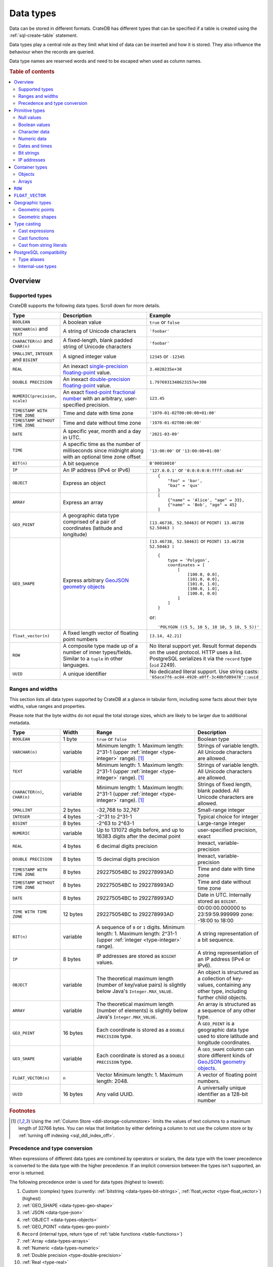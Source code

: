 .. highlight:: psql

.. _data-types:

==========
Data types
==========

Data can be stored in different formats. CrateDB has different types that can
be specified if a table is created using the :ref:`sql-create-table` statement.

Data types play a central role as they limit what kind of data can be inserted
and how it is stored. They also influence the behaviour when the records are
queried.

Data type names are reserved words and need to be escaped when used as column
names.

.. rubric:: Table of contents

.. contents::
   :local:
   :depth: 2


.. _data-types-overview:

Overview
========

.. _data-types-examples:

Supported types
---------------

CrateDB supports the following data types. Scroll down for more details.

.. list-table::
    :header-rows: 1
    :widths: 10 20 20
    :align: left

    * - Type
      - Description
      - Example
    * - ``BOOLEAN``
      - A boolean value
      - ``true`` or ``false``
    * - ``VARCHAR(n)`` and ``TEXT``
      - A string of Unicode characters
      - ``'foobar'``
    * - ``CHARACTER(n)`` and ``CHAR(n)``
      - A fixed-length, blank padded string of Unicode characters
      - ``'foobar'``
    * - ``SMALLINT``, ``INTEGER`` and ``BIGINT``
      - A signed integer value
      - ``12345`` or ``-12345``
    * - ``REAL``
      - An inexact `single-precision floating-point`_ value.
      - ``3.4028235e+38``
    * - ``DOUBLE PRECISION``
      - An inexact `double-precision floating-point`_ value.
      - ``1.7976931348623157e+308``
    * - ``NUMERIC(precision, scale)``
      - An exact `fixed-point fractional number`_ with an arbitrary, user-specified precision.
      - ``123.45``
    * - ``TIMESTAMP WITH TIME ZONE``
      - Time and date with time zone
      - ``'1970-01-02T00:00:00+01:00'``
    * - ``TIMESTAMP WITHOUT TIME ZONE``
      - Time and date without time zone
      - ``'1970-01-02T00:00:00'``
    * - ``DATE``
      - A specific year, month and a day in UTC.
      - ``'2021-03-09'``
    * - ``TIME``
      - A specific time as the number of milliseconds since midnight
        along with an optional time zone offset
      - ``'13:00:00'`` or ``'13:00:00+01:00'``
    * - ``BIT(n)``
      - A bit sequence
      - ``B'00010010'``
    * - ``IP``
      - An IP address (IPv4 or IPv6)
      - ``'127.0.0.1'`` or ``'0:0:0:0:0:ffff:c0a8:64'``
    * - ``OBJECT``
      - Express an object
      - ::

            {
                "foo" = 'bar',
                "baz" = 'qux'
            }
    * - ``ARRAY``
      - Express an array
      - ::

            [
                {"name" = 'Alice', "age" = 33},
                {"name" = 'Bob', "age" = 45}
            ]
    * - ``GEO_POINT``
      - A geographic data type comprised of a pair of coordinates (latitude and longitude)
      - ``[13.46738, 52.50463]``  or ``POINT( 13.46738 52.50463 )``
    * - ``GEO_SHAPE``
      - Express arbitrary `GeoJSON geometry objects`_
      - ``[13.46738, 52.50463]``  or ``POINT( 13.46738 52.50463 )``
        ::

            {
                type = 'Polygon',
                coordinates = [
                    [
                        [100.0, 0.0],
                        [101.0, 0.0],
                        [101.0, 1.0],
                        [100.0, 1.0],
                        [100.0, 0.0]
                    ]
                ]
            }

        or::

            'POLYGON ((5 5, 10 5, 10 10, 5 10, 5 5))'

    * - ``float_vector(n)``
      - A fixed length vector of floating point numbers
      - ``[3.14, 42.21]``

    * - ``ROW``
      - A composite type made up of a number of inner types/fields. Similar to a
        ``tuple`` in other languages.
      - No literal support yet. Result format depends on the used protocol. HTTP
        uses a list. PostgreSQL serializes it via the ``record`` type (``oid``
        2249).

    * - ``UUID``
      - A unique identifier
      - No dedicated literal support. Use string casts:
        ``'65ace7f6-ac84-4920-a0ff-3c40bfd89478'::uuid``


.. _data-types-ranges-widths:

Ranges and widths
-----------------

This section lists all data types supported by CrateDB at a glance in tabular
form, including some facts about their byte widths, value ranges and
properties.

Please note that the byte widths do not equal the total storage sizes, which
are likely to be larger due to additional metadata.

.. list-table::
    :header-rows: 1
    :widths: 15 10 30 20
    :align: left

    * - Type
      - Width
      - Range
      - Description
    * - ``BOOLEAN``
      - 1 byte
      - ``true`` or ``false``
      - Boolean type
    * - ``VARCHAR(n)``
      - variable
      - Minimum length: 1. Maximum length: 2^31-1 (upper :ref:`integer <type-integer>` range). [#f1]_
      - Strings of variable length. All Unicode characters are allowed.
    * - ``TEXT``
      - variable
      - Minimum length: 1. Maximum length: 2^31-1 (upper :ref:`integer <type-integer>` range). [#f1]_
      - Strings of variable length. All Unicode characters are allowed.
    * - ``CHARACTER(n)``, ``CHAR(n)``
      - variable
      - Minimum length: 1. Maximum length: 2^31-1 (upper :ref:`integer <type-integer>` range). [#f1]_
      - Strings of fixed length, blank padded. All Unicode characters are allowed.
    * - ``SMALLINT``
      - 2 bytes
      - -32,768 to 32,767
      - Small-range integer
    * - ``INTEGER``
      - 4 bytes
      - -2^31 to 2^31-1
      - Typical choice for integer
    * - ``BIGINT``
      - 8 bytes
      - -2^63 to 2^63-1
      - Large-range integer
    * - ``NUMERIC``
      - variable
      - Up to 131072 digits before, and
        up to 16383 digits after the decimal point
      - user-specified precision, exact
    * - ``REAL``
      - 4 bytes
      - 6 decimal digits precision
      - Inexact, variable-precision
    * - ``DOUBLE PRECISION``
      - 8 bytes
      - 15 decimal digits precision
      - Inexact, variable-precision
    * - ``TIMESTAMP WITH TIME ZONE``
      - 8 bytes
      - 292275054BC to 292278993AD
      - Time and date with time zone
    * - ``TIMESTAMP WITHOUT TIME ZONE``
      - 8 bytes
      - 292275054BC to 292278993AD
      - Time and date without time zone
    * - ``DATE``
      - 8 bytes
      - 292275054BC to 292278993AD
      - Date in UTC. Internally stored as ``BIGINT``.
    * - ``TIME WITH TIME ZONE``
      - 12 bytes
      - 292275054BC to 292278993AD
      - 00:00:00.000000 to 23:59:59.999999
        zone: -18:00 to 18:00
    * - ``BIT(n)``
      - variable
      - A sequence of ``0`` or ``1`` digits.
        Minimum length: 1. Maximum length: 2^31-1 (upper :ref:`integer <type-integer>` range).
      - A string representation of a bit sequence.
    * - ``IP``
      - 8 bytes
      - IP addresses are stored as ``BIGINT`` values.
      - A string representation of an IP address (IPv4 or IPv6).
    * - ``OBJECT``
      - variable
      - The theoretical maximum length (number of key/value pairs) is slightly below Java's ``Integer.MAX_VALUE``.
      - An object is structured as a collection of key-values, containing any other type,
        including further child objects.
    * - ``ARRAY``
      - variable
      - The theoretical maximum length (number of elements) is slightly below Java's ``Integer.MAX_VALUE``.
      - An array is structured as a sequence of any other type.
    * - ``GEO_POINT``
      - 16 bytes
      - Each coordinate is stored as a ``DOUBLE PRECISION`` type.
      - A ``GEO_POINT`` is a geographic data type used to store latitude and longitude coordinates.
    * - ``GEO_SHAPE``
      - variable
      - Each coordinate is stored as a ``DOUBLE PRECISION`` type.
      - A ``GEO_SHAPE`` column can store different kinds of `GeoJSON geometry objects`_.
    * - ``FLOAT_VECTOR(n)``
      - ``n``
      - Vector Minimum length: 1. Maximum length: 2048.
      - A vector of floating point numbers.
    * - ``UUID``
      - 16 bytes
      - Any valid UUID.
      - A universally unique identifier as a 128-bit number


.. rubric:: Footnotes

.. [#f1] Using the :ref:`Column Store <ddl-storage-columnstore>` limits the values of text
         columns to a maximum length of 32766 bytes. You can relax that limitation by either
         defining a column to not use the column store or by :ref:`turning off indexing
         <sql_ddl_index_off>`.

Precedence and type conversion
------------------------------

When expressions of different data types are combined by operators or scalars,
the data type with the lower precedence is converted to the data type
with the higher precedence. If an implicit conversion between the types isn't
supported, an error is returned.

The following precedence order is used for data types (highest to lowest):

1. Custom (complex) types (currently: :ref:`bitstring <data-types-bit-strings>`,
   :ref:`float_vector <type-float_vector>`) (highest)
2. :ref:`GEO_SHAPE <data-types-geo-shape>`
3. :ref:`JSON <data-type-json>`
4. :ref:`OBJECT <data-types-objects>`
5. :ref:`GEO_POINT <data-types-geo-point>`
6. ``Record`` (internal type, return type of
   :ref:`table functions <table-functions>`)
7. :ref:`Array <data-types-arrays>`
8. :ref:`Numeric <data-types-numeric>`
9. :ref:`Double precision <type-double-precision>`
10. :ref:`Real <type-real>`
11. :ref:`IP <data-types-ip-addresses>`
12. :ref:`Bigint <type-bigint>`
13. :ref:`UUID <type-uuid>`
14. :ref:`Timestamp without time zone <type-timestamp-without-tz>`
15. :ref:`Timestamp with time zone <type-timestamp-with-tz>`
16. :ref:`Date <type-date>`
17. :ref:`Interval <type-interval>`
18. :ref:`Regclass <type-regclass>`
19. :ref:`Regproc <type-regproc>`
20. :ref:`Integer <type-integer>`
21. :ref:`Time with time zone <type-time>`
22. :ref:`Smallint <type-smallint>`
23. :ref:`Boolean <type-boolean>`
24. :ref:`"Char" <type-char>`
25. :ref:`Text <type-text>`
26. :ref:`Character <data-type-character>`
27. :ref:`NULL <type-null>` (lowest)


.. _data-types-primitive:

Primitive types
===============

Primitive types are types with :ref:`scalar <gloss-scalar>` values:

.. contents::
   :local:
   :depth: 2


.. _data-types-nulls:

Null values
-----------


.. _type-null:

``NULL``
''''''''

A ``NULL`` represents a missing value.

.. NOTE::

    ``NULL`` values are not the same as ``0``, an empty string (``''``), an
    empty object (``{}``), an empty array (``[]``), or any other kind of empty
    or zeroed data type.


You can use ``NULL`` values when inserting records to indicate the absence of a
data point when the value for a specific column is not known.

Similarly, CrateDB will produce ``NULL`` values when, for example, data is
missing from an :ref:`outer left-join <join-types-outer>` operation. This
happens when a row from one relation has no corresponding row in the joined
relation.

If you insert a record without specifying the value for a particular column,
CrateDB will insert a ``NULL`` value for that column.

For example::

    cr> CREATE TABLE users (
    ...     first_name TEXT,
    ...     surname TEXT
    ... );
    CREATE OK, 1 row affected (... sec)

Insert a record without specifying ``surname``::

    cr> INSERT INTO users (
    ...     first_name
    ... ) VALUES (
    ...     'Alice'
    ... );
    INSERT OK, 1 row affected (... sec)

.. HIDE:

    cr> REFRESH TABLE users;
    REFRESH OK, 1 row affected (... sec)

The resulting row will have a ``NULL`` value for ``surname``::

    cr> SELECT
    ...     first_name,
    ...     surname
    ... FROM users
    ... WHERE first_name = 'Alice';
    +------------+---------+
    | first_name | surname |
    +------------+---------+
    | Alice      | NULL    |
    +------------+---------+
    SELECT 1 row in set (... sec)

.. HIDE:

    cr> DROP TABLE users;
    DROP OK, 1 row affected (... sec)

You can prevent ``NULL`` values being inserted altogether with a :ref:`NOT NULL
constraint <not_null_constraint>`, like so::

    cr> CREATE TABLE users_with_surnames (
    ...     first_name TEXT,
    ...     surname TEXT NOT NULL
    ... );
    CREATE OK, 1 row affected (... sec)

Now, when you try to insert a user without a surname, it will produce an
error::

    cr> INSERT INTO users_with_surnames (
    ...     first_name
    ... ) VALUES (
    ...     'Alice'
    ... );
    SQLParseException["surname" must not be null]

.. HIDE:

    cr> DROP TABLE users_with_surnames;
    DROP OK, 1 row affected (... sec)


.. _data-types-boolean-values:

Boolean values
--------------

.. _type-boolean:

``BOOLEAN``
'''''''''''

A basic boolean type accepting ``true`` and ``false`` as values.

Example::

    cr> CREATE TABLE my_table (
    ...     first_column BOOLEAN
    ... );
    CREATE OK, 1 row affected (... sec)

::

    cr> INSERT INTO my_table (
    ...     first_column
    ... ) VALUES (
    ...     true
    ... );
    INSERT OK, 1 row affected (... sec)

.. HIDE:

    cr> REFRESH TABLE my_table;
    REFRESH OK, 1 row affected (... sec)

::

    cr> SELECT * FROM my_table;
    +--------------+
    | first_column |
    +--------------+
    | TRUE         |
    +--------------+
    SELECT 1 row in set (... sec)

.. HIDE:

    cr> DROP TABLE my_table;
    DROP OK, 1 row affected (... sec)


.. _data-types-character-data:

Character data
--------------

Character types are general purpose strings of character data.

CrateDB supports the following character types:

.. contents::
   :local:
   :depth: 1

.. NOTE::

    Only character data types without specified length can be :ref:`analyzed
    for full text search <sql_ddl_index_fulltext>`.

    By default, the :ref:`plain <plain-analyzer>` analyzer is used.


.. _type-varchar:
.. _data-type-varchar:

``VARCHAR(n)``
''''''''''''''

The ``VARCHAR(n)`` (or ``CHARACTER VARYING(n)``) type represents variable
length strings. All Unicode characters are allowed.

The optional length specification ``n`` is a positive :ref:`integer
<type-numeric>` that defines the maximum length, in characters, of the
values that have to be stored or cast. The minimum length is ``1``. The maximum
length is defined by the upper :ref:`integer <type-integer>` range.

An attempt to store a string literal that exceeds the specified length
of the character data type results in an error.

::

    cr> CREATE TABLE users (
    ...     id VARCHAR,
    ...     name VARCHAR(3)
    ... );
    CREATE OK, 1 row affected (... sec)

::

    cr> INSERT INTO users (
    ...     id,
    ...     name
    ... ) VALUES (
    ...     '1',
    ...     'Alice Smith'
    ... );
    SQLParseException['Alice Smith' is too long for the text type of length: 3]

If the excess characters are all spaces, the string literal will be truncated
to the specified length.

::

    cr> INSERT INTO users (
    ...     id,
    ...     name
    ... ) VALUES (
    ...     '1',
    ...     'Bob     '
    ... );
    INSERT OK, 1 row affected (... sec)

.. HIDE:

    cr> REFRESH TABLE users;
    REFRESH OK, 1 row affected (... sec)

::

    cr> SELECT
    ...    id,
    ...    name,
    ...    char_length(name) AS name_length
    ... FROM users;
    +----+------+-------------+
    | id | name | name_length |
    +----+------+-------------+
    | 1  | Bob  |           3 |
    +----+------+-------------+
    SELECT 1 row in set (... sec)

If a value is explicitly cast to ``VARCHAR(n)``, then an over-length value
will be truncated to ``n`` characters without raising an error.

::

    cr> SELECT 'Alice Smith'::VARCHAR(5) AS name;
    +-------+
    | name  |
    +-------+
    | Alice |
    +-------+
    SELECT 1 row in set (... sec)

``CHARACTER VARYING`` and ``VARCHAR`` without the length specifier are
aliases for the :ref:`text <type-text>` data type,
see also :ref:`type aliases <data-types-postgres-aliases>`.

.. HIDE:

    cr> DROP TABLE users;
    DROP OK, 1 row affected (... sec)

.. _data-type-character:

``CHARACTER(n)``
''''''''''''''''

The ``CHARACTER(n)`` (or ``CHAR(n)``) type represents fixed-length, blank padded
strings. All Unicode characters are allowed.

The optional length specification ``n`` is a positive :ref:`integer
<type-numeric>` that defines the maximum length, in characters, of the
values that have to be stored or cast. The minimum length is ``1``. The maximum
length is defined by the upper :ref:`integer <type-integer>` range.
If the type is used without the length parameter, a length of ``1`` is used.

An attempt to store a string literal that exceeds the specified length
of the character data type results in an error.

::

    cr> CREATE TABLE users (
    ...     id CHARACTER,
    ...     name CHAR(3)
    ... );
    CREATE OK, 1 row affected (... sec)

::

    cr> INSERT INTO users (
    ...     id,
    ...     name
    ... ) VALUES (
    ...     '1',
    ...     'Alice Smith'
    ... );
    SQLParseException['Alice Smith' is too long for the character type of length: 3]

If the excess characters are all spaces, the string literal will be truncated
to the specified length.

::

    cr> INSERT INTO users (
    ...     id,
    ...     name
    ... ) VALUES (
    ...     '1',
    ...     'Bob     '
    ... );
    INSERT OK, 1 row affected (... sec)

.. HIDE:

    cr> REFRESH TABLE users;
    REFRESH OK, 1 row affected (... sec)

::

    cr> SELECT
    ...    id,
    ...    name,
    ...    char_length(name) AS name_length
    ... FROM users;
    +----+------+-------------+
    | id | name | name_length |
    +----+------+-------------+
    | 1  | Bob  |           3 |
    +----+------+-------------+
    SELECT 1 row in set (... sec)


::

    cr> INSERT INTO users (
    ...     id,
    ...     name
    ... ) VALUES (
    ...     '1',
    ...     'Bob     '
    ... );
    INSERT OK, 1 row affected (... sec)

.. HIDE:

    cr> REFRESH TABLE users;
    REFRESH OK, 1 row affected (... sec)

    cr> DELETE FROM users WHERE id = '1';
    DELETE OK, 2 rows affected (... sec)

If a value is inserted with a length lower than the defined one, the value will
be right padded with whitespaces.

::

    cr> INSERT INTO users (
    ...     id,
    ...     name
    ... ) VALUES (
    ...     '1',
    ...     'Bo'
    ... );
    INSERT OK, 1 row affected (... sec)

.. HIDE:

    cr> REFRESH TABLE users;
    REFRESH OK, 1 row affected (... sec)

::

    cr> SELECT
    ...    id,
    ...    name,
    ...    char_length(name) AS name_length
    ... FROM users;
    +----+------+-------------+
    | id | name | name_length |
    +----+------+-------------+
    | 1  | Bo   |           3 |
    +----+------+-------------+
    SELECT 1 row in set (... sec)

If a value is explicitly cast to ``CHARACTER(n)``, then an over-length value
will be truncated to ``n`` characters without raising an error.

::

    cr> SELECT 'Alice Smith'::CHARACTER(5) AS name;
    +-------+
    | name  |
    +-------+
    | Alice |
    +-------+
    SELECT 1 row in set (... sec)


.. HIDE:

    cr> DROP TABLE users;
    DROP OK, 1 row affected (... sec)


.. _type-text:

``TEXT``
''''''''

A text-based basic type containing one or more characters. All Unicode
characters are allowed.

Create table::

    cr> CREATE TABLE users (
    ...     name TEXT
    ... );
    CREATE OK, 1 row affected (... sec)

Insert data::

    cr> INSERT INTO users (
    ...     name
    ... ) VALUES (
    ...     '🌻 Alice 🌻'
    ... );
    INSERT OK, 1 row affected (... sec)

.. HIDE:

    cr> REFRESH TABLE users;
    REFRESH OK, 1 row affected (... sec)

Query data::

    cr> SELECT * FROM users;
    +-------------+
    | name        |
    +-------------+
    | 🌻 Alice 🌻 |
    +-------------+
    SELECT 1 row in set (... sec)

.. HIDE:

    cr> DROP TABLE users;
    DROP OK, 1 row affected (... sec)

.. NOTE::

   The maximum indexed string length is restricted to 32766 bytes when encoded
   with UTF-8 unless the string is analyzed using full text or indexing and the
   usage of the :ref:`ddl-storage-columnstore` is disabled.

   There is no difference in storage costs among all character data types.


.. _data-type-json:

``json``
''''''''

A type representing a JSON string.

This type only exists for compatibility and interoperability with PostgreSQL. It cannot to be
used in data definition statements and it is not possible to use it to store data.
To store JSON data use the existing :ref:`OBJECT <data-types-objects>` type. It is a more powerful
alternative that offers more flexibility but delivers the same benefits.

The primary use of the JSON type is in :ref:`type casting <data-types-casting>` for
interoperability with PostgreSQL clients which may use the ``JSON`` type.
The following type casts are example of supported usage of the ``JSON`` data type:

Casting from ``STRING`` to ``JSON``::

    cr> SELECT '{"x": 10}'::json;
    +---------------------------+
    | CAST('{"x": 10}' AS json) |
    +---------------------------+
    | {"x": 10}                 |
    +---------------------------+
    SELECT 1 row in set (... sec)

Casting from ``JSON`` to ``OBJECT``::

    cr> SELECT ('{"x": 10}'::json)::object;
    +-------------------------------------------+
    | CAST(CAST('{"x": 10}' AS json) AS object) |
    +-------------------------------------------+
    | {"x": 10}                                 |
    +-------------------------------------------+
    SELECT 1 row in set (... sec)


Casting from ``OBJECT`` to ``JSON``::

    cr> SELECT {x=10}::json;
    +-------------------------+
    | CAST({"x"= 10} AS json) |
    +-------------------------+
    | {"x":10}                |
    +-------------------------+
    SELECT 1 row in set (... sec)


.. _data-types-numeric:

Numeric data
------------

CrateDB supports the following numeric types:

.. contents::
   :local:
   :depth: 1


.. _data-types-floating-point:

.. NOTE::

    The :ref:`REAL <type-real>` and :ref:`DOUBLE PRECISION
    <type-double-precision>` data types are inexact, variable-precision
    floating-point types, meaning that these types are stored as an
    approximation.

    Accordingly, storage, calculation, and retrieval of the value will not
    always result in an exact representation of the actual floating-point
    value. For instance, the result of applying :ref:`SUM <aggregation-sum>`
    or :ref:`AVG <aggregation-avg>` aggregate functions may slightly vary
    between query executions or comparing floating-point values for equality
    might not always match.

    CrateDB conforms to the `IEEE 754`_ standard concerning special values for
    floating-point data types, meaning that ``NaN``, ``Infinity``,
    ``-Infinity`` (negative infinity), and ``-0`` (signed zero) are all
    supported::

        cr> SELECT
        ...     0.0 / 0.0 AS a,
        ...     1.0 / 0.0 AS B,
        ...     1.0 / -0.0 AS c;
        +-----+----------+-----------+
        | a   | b        | c         |
        +-----+----------+-----------+
        | NaN | Infinity | -Infinity |
        +-----+----------+-----------+
        SELECT 1 row in set (... sec)

    These special numeric values can also be inserted into a column of type
    ``REAL`` or ``DOUBLE PRECISION`` using a :ref:`TEXT <type-text>` literal.

    For instance::

        cr> CREATE TABLE my_table (
        ...     column_1 INTEGER,
        ...     column_2 BIGINT,
        ...     column_3 SMALLINT,
        ...     column_4 DOUBLE PRECISION,
        ...     column_5 REAL,
        ...     column_6 "CHAR"
        ... );
        CREATE OK, 1 row affected (... sec)

    ::

        cr> INSERT INTO my_table (
        ...     column_4,
        ...     column_5
        ... ) VALUES (
        ...     'NaN',
        ...     'Infinity'
        ... );
        INSERT OK, 1 row affected (... sec)

    .. HIDE:

        cr> REFRESH TABLE my_table;
        REFRESH OK, 1 row affected (... sec)

    ::

        cr> SELECT
        ...     column_4,
        ...     column_5
        ... FROM my_table;
        +----------+----------+
        | column_4 | column_5 |
        +----------+----------+
        | NaN      | Infinity |
        +----------+----------+
        SELECT 1 row in set (... sec)

    .. HIDE:

        cr> DROP TABLE my_table;
        DROP OK, 1 row affected (... sec)


.. _type-smallint:

``SMALLINT``
''''''''''''

A small integer.

Limited to two bytes, with a range from -32,768 to 32,767.

Example::

    cr> CREATE TABLE my_table (
    ...     number SMALLINT
    ... );
    CREATE OK, 1 row affected (... sec)

::

    cr> INSERT INTO my_table (
    ...     number
    ... ) VALUES (
    ...     32767
    ... );
    INSERT OK, 1 row affected (... sec)

.. HIDE:

    cr> REFRESH TABLE my_table;
    REFRESH OK, 1 row affected (... sec)

::

    cr> SELECT number FROM my_table;
    +--------+
    | number |
    +--------+
    | 32767  |
    +--------+
    SELECT 1 row in set (... sec)

.. HIDE:

    cr> DROP TABLE my_table;
    DROP OK, 1 row affected (... sec)


.. _type-integer:

``INTEGER``
'''''''''''

An integer.

Limited to four bytes, with a range from -2^31 to 2^31-1.

Example::

    cr> CREATE TABLE my_table (
    ...     number INTEGER
    ... );
    CREATE OK, 1 row affected (... sec)

::

    cr> INSERT INTO my_table (
    ...     number
    ... ) VALUES (
    ...     2147483647
    ... );
    INSERT OK, 1 row affected (... sec)

.. HIDE:

    cr> REFRESH TABLE my_table;
    REFRESH OK, 1 row affected (... sec)

::

    cr> SELECT number FROM my_table;
    +------------+
    | number     |
    +------------+
    | 2147483647 |
    +------------+
    SELECT 1 row in set (... sec)

.. HIDE:

    cr> DROP TABLE my_table;
    DROP OK, 1 row affected (... sec)


.. _type-bigint:

``BIGINT``
''''''''''

A large integer.

Limited to eight bytes, with a range from -2^63 + 1 to 2^63-2.

Example:

::

    cr> CREATE TABLE my_table (
    ...     number BIGINT
    ... );
    CREATE OK, 1 row affected (... sec)

::

    cr> INSERT INTO my_table (
    ...     number
    ... ) VALUES (
    ...     9223372036854775806
    ... );
    INSERT OK, 1 row affected (... sec)

.. HIDE:

    cr> REFRESH TABLE my_table;
    REFRESH OK, 1 row affected (... sec)

::

    cr> SELECT number FROM my_table;
    +---------------------+
    | number              |
    +---------------------+
    | 9223372036854775806 |
    +---------------------+
    SELECT 1 row in set (... sec)

.. HIDE:

    cr> DROP TABLE my_table;
    DROP OK, 1 row affected (... sec)


.. _type-numeric:

``NUMERIC(precision, scale)``
'''''''''''''''''''''''''''''

An exact `fixed-point fractional number`_ with an arbitrary, user-specified
precision.

Variable size, with up to 38 digits for storage.

If using ``NUMERIC`` only for type casts up to 131072 digits before the decimal
point and up to 16383 digits after the decimal point are supported.

For example, using a :ref:`cast from a string literal
<data-types-casting-str>`::

    cr> SELECT NUMERIC(5, 2) '123.45' AS number;
    +--------+
    | number |
    +--------+
    | 123.45 |
    +--------+
    SELECT 1 row in set (... sec)


This type is usually used when it is important to preserve exact precision
or handle values that exceed the range of the numeric types of the fixed
length. The aggregations and arithmetic operations on numeric values are
much slower compared to operations on the integer or floating-point types.

The ``NUMERIC`` type can be configured with the ``precision`` and
``scale``. The ``precision`` value of a numeric is the total count of
significant digits in the unscaled numeric value. The ``scale`` value of a
numeric is the count of decimal digits in the fractional part, to the right of
the decimal point. For example, the number 123.45 has a precision of ``5`` and
a scale of ``2``. Integers have a scale of zero.
The scale must be less than or equal to the precision and greater or equal to zero.

To declare the ``NUMERIC`` type with the precision and scale, use the syntax::

    NUMERIC(precision, scale)

Alternatively, only the precision can be specified, the scale will be zero
or positive integer in this case::

    NUMERIC(precision)

Without configuring the precision and scale the ``NUMERIC`` type value will be
represented by an unscaled value of the unlimited precision::

    NUMERIC

.. NOTE::

    ``NUMERIC`` without precision and scale cannot be used in CREATE TABLE
    statements. To store values of type NUMERIC it is required to define the
    precision and scale.

.. NOTE::

    ``NUMERIC`` values returned as results of an SQL query might loose precision
     when using the :ref:`HTTP interface<interface-http>`, because of limitation
     of `JSON Data Types`_ for numbers with higher than 53-bits precision.

.. CAUTION::

    ``NUMERIC`` operations, for example :ref:`scalar function<scalar-functions>`
    and :ref:`aggregations<aggregation>` may consume more memory and have worse
    performance compared to their :ref:`type-real` and
    :ref:`type-double-precision`, so consider using those types, unless the
    increased precision, offered by ``NUMERIC``, is desired.

The ``NUMERIC`` type is internally backed by the Java ``BigDecimal`` class. For
more detailed information about its behaviour, see `BigDecimal documentation`_.


.. _type-uuid:

``UUID``
''''''''

A `universally unique identifier`_ stored as a 128-bit number.


Example:

::

  cr> CREATE TABLE tbl (
  ...   id uuid
  ... );
  CREATE OK, 1 row affected (... sec)

::

    cr> INSERT INTO tbl (id) VALUES ('55d07626-4927-47c5-ba43-a015c23632ef');
    INSERT OK, 1 row affected (... sec)

.. HIDE:

    cr> REFRESH TABLE tbl;
    REFRESH OK, 1 row affected (... sec)

::

    cr> SELECT id FROM tbl
    +--------------------------------------+
    | id                                   |
    +--------------------------------------+
    | 55d07626-4927-47c5-ba43-a015c23632ef |
    +--------------------------------------+
    SELECT 1 row in set (... sec)

.. HIDE:

    cr> DELETE FROM tbl;
    DELETE OK, 1 row affected  (... sec)



.. _type-real:

``REAL``
''''''''

An inexact `single-precision floating-point`_ value.

Limited to four bytes, six decimal digits precision.

Example:

::

    cr> CREATE TABLE my_table (
    ...     number REAL
    ... );
    CREATE OK, 1 row affected (... sec)

::

    cr> INSERT INTO my_table (
    ...     number
    ... ) VALUES (
    ...     3.4028235e+38
    ... );
    INSERT OK, 1 row affected (... sec)

.. TIP::

    ``3.4028235+38`` represents the value 3.4028235 × 10\ :sup:`38`

.. HIDE:

    cr> REFRESH TABLE my_table;
    REFRESH OK, 1 row affected (... sec)

::

    cr> SELECT number FROM my_table;
    +---------------+
    | number        |
    +---------------+
    | 3.4028235e+38 |
    +---------------+
    SELECT 1 row in set (... sec)

.. HIDE:

    cr> DELETE FROM my_table;
    DELETE OK, 1 row affected  (... sec)

    cr> REFRESH TABLE my_table;
    REFRESH OK, 1 row affected  (... sec)

You can insert values which exceed the maximum precision, like so::

    cr> INSERT INTO my_table (
    ...     number
    ... ) VALUES (
    ...     3.4028234664e+38
    ... );
    INSERT OK, 1 row affected (... sec)

.. HIDE:

    cr> REFRESH TABLE my_table;
    REFRESH OK, 1 row affected (... sec)

However, the recorded value will be an approximation of the original (i.e., the
additional precision is lost)::

    cr> SELECT number FROM my_table;
    +---------------+
    | number        |
    +---------------+
    | 3.4028235e+38 |
    +---------------+
    SELECT 1 row in set (... sec)

.. HIDE:

    cr> DROP TABLE my_table;
    DROP OK, 1 row affected (... sec)

.. SEEALSO::

    :ref:`CrateDB floating-point values <data-types-floating-point>`


.. _type-double-precision:

``DOUBLE PRECISION``
''''''''''''''''''''

An inexact number with variable precision supporting `double-precision
floating-point`_ values.

Limited to eight bytes, with 15 decimal digits precision.

Example:

::

    cr> CREATE TABLE my_table (
    ...     number DOUBLE PRECISION
    ... );
    CREATE OK, 1 row affected (... sec)

::

    cr> INSERT INTO my_table (
    ...     number
    ... ) VALUES (
    ...     1.7976931348623157e+308
    ... );
    INSERT OK, 1 row affected (... sec)

.. TIP::

    ``1.7976931348623157e+308`` represents the value 1.7976931348623157 × 10\
    :sup:`308`

.. HIDE:

    cr> REFRESH TABLE my_table;
    REFRESH OK, 1 row affected (... sec)

::

    cr> SELECT number FROM my_table;
    +-------------------------+
    | number                  |
    +-------------------------+
    | 1.7976931348623157e+308 |
    +-------------------------+
    SELECT 1 row in set (... sec)

.. HIDE:

    cr> DELETE FROM my_table;
    DELETE OK, 1 row affected  (... sec)

    cr> REFRESH TABLE my_table;
    REFRESH OK, 1 row affected (... sec)

You can insert values which exceed the maximum precision, like so::

    cr> INSERT INTO my_table (
    ...     number
    ... ) VALUES (
    ...     1.79769313486231572014e+308
    ... );
    INSERT OK, 1 row affected (... sec)

.. HIDE:

    cr> REFRESH TABLE my_table;
    REFRESH OK, 1 row affected (... sec)

However, the recorded value will be an approximation of the original (i.e., the
additional precision is lost)::

    cr> SELECT number FROM my_table;
    +-------------------------+
    | number                  |
    +-------------------------+
    | 1.7976931348623157e+308 |
    +-------------------------+
    SELECT 1 row in set (... sec)

.. HIDE:

    cr> DROP TABLE my_table;
    DROP OK, 1 row affected (... sec)

.. SEEALSO::

    :ref:`CrateDB floating-point values <data-types-floating-point>`


.. _data-types-dates-times:

Dates and times
---------------

CrateDB supports the following types for dates and times:

.. contents::
   :local:
   :depth: 2

With a few exceptions (noted below), the ``+`` and ``-`` :ref:`operators
<gloss-operator>` can be used to create :ref:`arithmetic expressions
<arithmetic>` with temporal operands:

+---------------+----------------+---------------+
| Operand       | Operator       | Operand       |
+===============+================+===============+
| ``TIMESTAMP`` |          ``-`` | ``TIMESTAMP`` |
+---------------+----------------+---------------+
|  ``INTERVAL`` |          ``+`` | ``TIMESTAMP`` |
+---------------+----------------+---------------+
| ``TIMESTAMP`` | ``+`` or ``-`` |  ``INTERVAL`` |
+---------------+----------------+---------------+
|  ``INTERVAL`` | ``+`` or ``-`` |  ``INTERVAL`` |
+---------------+----------------+---------------+

.. NOTE::

    If an object column is :ref:`dynamically created
    <type-object-columns-dynamic>`, the type detection will not recognize date
    and time types, meaning that date and time type columns must always be
    declared beforehand.


.. _type-timestamp:

``TIMESTAMP``
'''''''''''''

A timestamp expresses a specific date and time as the number of milliseconds
since the `Unix epoch`_ (i.e., ``1970-01-01T00:00:00Z``).

``TIMESTAMP`` has two variants:
    - :ref:`TIMESTAMP WITHOUT TIME ZONE <type-timestamp-without-tz>` which
       presents all values in UTC.
    - :ref:`TIMESTAMP WITH TIME ZONE <type-timestamp-with-tz>`  which presents
      all values in UTC in respect to the ``TIME ZONE`` related offset.

By default a ``TIMESTAMP`` is an alias for :ref:`TIMESTAMP WITHOUT TIME ZONE
<type-timestamp-without-tz>`.

Timestamps can be expressed as string literals (e.g.,
``'1970-01-02T00:00:00'``) with the following syntax:

.. code-block:: text

    date-element [time-separator [time-element [offset]]]

    date-element:   yyyy-MM-dd
    time-separator: 'T' | ' '
    time-element:   HH:mm:ss [fraction]
    fraction:       '.' digit+
    offset:         {+ | -} HH [:mm] | 'Z'

.. SEEALSO::

    For more information about date and time formatting, see `Java 15\:
    Patterns for Formatting and Parsing`_.

    Time zone syntax as defined by `ISO 8601 time zone designators`_.

Internally, CrateDB stores timestamps as :ref:`BIGINT <type-bigint>`
values, which are limited to eight bytes.

If you cast a :ref:`BIGINT <type-bigint>` to a ``TIMEZONE``, the integer value
will be interpreted as the number of milliseconds since the Unix epoch.

Using the :ref:`date_format() <scalar-date_format>` function, for readability::

    cr> SELECT
    ...     date_format(0::TIMESTAMP) AS ts_0,
    ...     date_format(1000::TIMESTAMP) AS ts_1;
    +-----------------------------+-----------------------------+
    | ts_0                        | ts_1                        |
    +-----------------------------+-----------------------------+
    | 1970-01-01T00:00:00.000000Z | 1970-01-01T00:00:01.000000Z |
    +-----------------------------+-----------------------------+
    SELECT 1 row in set (... sec)

If you cast a :ref:`REAL <type-real>` or a :ref:`DOUBLE PRECISION
<type-double-precision>` to a ``TIMESTAMP``, the numeric value will be
interpreted as the number of seconds since the Unix epoch, with fractional
values approximated to the nearest millisecond::

    cr> SELECT
    ...     date_format(0::TIMESTAMP) AS ts_0,
    ...     date_format(1.5::TIMESTAMP) AS ts_1;
    +-----------------------------+-----------------------------+
    | ts_0                        | ts_1                        |
    +-----------------------------+-----------------------------+
    | 1970-01-01T00:00:00.000000Z | 1970-01-01T00:00:01.500000Z |
    +-----------------------------+-----------------------------+
    SELECT 1 row in set (... sec)

If you cast a literal to a ``TIMESTAMP``, years outside the range 0000 to 9999
must be prefixed by the plus or minus symbol. See also `Year.parse Javadoc`_::

    cr> SELECT '+292278993-12-31T23:59:59.999Z'::TIMESTAMP as tmstp;
    +---------------------+
    |               tmstp |
    +---------------------+
    | 9223372017129599999 |
    +---------------------+
    SELECT 1 row in set (... sec)

.. CAUTION::

    Due to internal date parsing, the full ``BIGINT`` range is not supported
    for timestamp values. The valid range of dates is from ``292275054BC`` to
    ``292278993AD``.

    When inserting timestamps smaller than ``-999999999999999`` (equal to
    ``-29719-04-05T22:13:20.001Z``) or bigger than ``999999999999999`` (equal
    to ``33658-09-27T01:46:39.999Z``) rounding issues may occur.

A ``TIMESTAMP`` can be further defined as:

.. contents::
   :local:
   :depth: 1


.. _type-timestamp-with-tz:

``WITH TIME ZONE``
..................

If you define a timestamp as ``TIMESTAMP WITH TIME ZONE``, CrateDB will convert
string literals to `Coordinated Universal Time`_ (UTC) using the ``offset``
value (e.g., ``+01:00`` for plus one hour or ``Z`` for UTC).

Example::

    cr> CREATE TABLE my_table (
    ...     ts_tz_1 TIMESTAMP WITH TIME ZONE,
    ...     ts_tz_2 TIMESTAMP WITH TIME ZONE
    ... );
    CREATE OK, 1 row affected (... sec)

::

    cr> INSERT INTO my_table (
    ...     ts_tz_1,
    ...     ts_tz_2
    ... ) VALUES (
    ...     '1970-01-02T00:00:00',
    ...     '1970-01-02T00:00:00+01:00'
    ... );
    INSERT OK, 1 row affected (... sec)

.. HIDE:

    cr> REFRESH TABLE my_table;
    REFRESH OK, 1 row affected (... sec)

::

    cr> SELECT
    ...     ts_tz_1,
    ...     ts_tz_2
    ... FROM my_table;
    +----------+----------+
    |  ts_tz_1 |  ts_tz_2 |
    +----------+----------+
    | 86400000 | 82800000 |
    +----------+----------+
    SELECT 1 row in set (... sec)

You can use :ref:`date_format() <scalar-date_format>` to make the output
easier to read::

    cr> SELECT
    ...     date_format('%Y-%m-%dT%H:%i', ts_tz_1) AS ts_tz_1,
    ...     date_format('%Y-%m-%dT%H:%i', ts_tz_2) AS ts_tz_2
    ... FROM my_table;
    +------------------+------------------+
    | ts_tz_1          | ts_tz_2          |
    +------------------+------------------+
    | 1970-01-02T00:00 | 1970-01-01T23:00 |
    +------------------+------------------+
    SELECT 1 row in set (... sec)

Notice that ``ts_tz_2`` is smaller than ``ts_tz_1`` by one hour. CrateDB used
the ``+01:00`` offset (i.e., *ahead of UTC by one hour*) to convert the second
timestamp into UTC prior to insertion. Contrast this with the behavior of
:ref:`WITHOUT TIME ZONE <type-timestamp-without-tz>`.

.. HIDE:

    cr> DROP TABLE my_table;
    DROP OK, 1 row affected  (... sec)

.. NOTE::

    ``TIMESTAMPTZ`` is an alias for ``TIMESTAMP WITH TIME ZONE``.


.. _type-timestamp-without-tz:

``WITHOUT TIME ZONE``
.....................

If you define a timestamp as ``TIMESTAMP WITHOUT TIME ZONE``, CrateDB will
convert string literals to `Coordinated Universal Time`_ (UTC) without using
the ``offset`` value (i.e., any time zone information present is stripped prior
to insertion).

Example::

    cr> CREATE TABLE my_table (
    ...     ts_1 TIMESTAMP WITHOUT TIME ZONE,
    ...     ts_2 TIMESTAMP WITHOUT TIME ZONE
    ... );
    CREATE OK, 1 row affected (... sec)

::

    cr> INSERT INTO my_table (
    ...     ts_1,
    ...     ts_2
    ... ) VALUES (
    ...     '1970-01-02T00:00:00',
    ...     '1970-01-02T00:00:00+01:00'
    ... );
    INSERT OK, 1 row affected (... sec)

.. HIDE:

    cr> REFRESH TABLE my_table;
    REFRESH OK, 1 row affected (... sec)

Using the :ref:`date_format() <scalar-date_format>` function, for readability::

    cr> SELECT
    ...     date_format('%Y-%m-%dT%H:%i', ts_1) AS ts_1,
    ...     date_format('%Y-%m-%dT%H:%i', ts_2) AS ts_2
    ... FROM my_table;
    +------------------+------------------+
    | ts_1             | ts_2             |
    +------------------+------------------+
    | 1970-01-02T00:00 | 1970-01-02T00:00 |
    +------------------+------------------+
    SELECT 1 row in set (... sec)

Notice that ``ts_1`` and ``ts_2`` are identical. CrateDB ignored the ``+01:00``
offset (i.e., *ahead of UTC by one hour*) when processing the second string
literal. Contrast this with the behavior of :ref:`WITH TIME ZONE
<type-timestamp-with-tz>`.

.. HIDE:

    cr> DROP TABLE my_table;
    DROP OK, 1 row affected (... sec)

.. _type-timestamp-at-tz:

``AT TIME ZONE``
................

You can use the ``AT TIME ZONE`` clause to modify a timestamp in two different
ways. It converts a timestamp without time zone to a timestamp with time zone
and vice versa.

.. contents::
   :local:
   :depth: 1

.. NOTE::

    The ``AT TIME ZONE`` type is only supported as a type literal (i.e., for
    use in SQL :ref:`expressions <gloss-expression>`, like a :ref:`type cast
    <data-types-casting-exp>`, as below).

    You cannot create table columns of type ``AT TIME ZONE``.


.. _type-timestamp-tz-at-tz-convert:

Convert a timestamp time zone
`````````````````````````````

If you use ``AT TIME ZONE tz`` with a ``TIMESTAMP WITH TIME ZONE``, CrateDB
will convert the timestamp to time zone ``tz`` and cast the return value as a
:ref:`TIMESTAMP WITHOUT TIME ZONE <type-timestamp-without-tz>` (which discards
the time zone information). This process effectively allows you to correct
the offset used to calculate UTC.

Example::

    cr> CREATE TABLE my_table (
    ...     ts_tz TIMESTAMP WITH TIME ZONE
    ... );
    CREATE OK, 1 row affected (... sec)

::

    cr> INSERT INTO my_table (
    ...     ts_tz
    ... ) VALUES (
    ...     '1970-01-02T00:00:00'
    ... );
    INSERT OK, 1 row affected (... sec)

.. HIDE:

    cr> REFRESH TABLE my_table;
    REFRESH OK, 1 row affected (... sec)

Using the :ref:`date_format() <scalar-date_format>` function, for readability::

    cr> SELECT date_format(
    ...     '%Y-%m-%dT%H:%i', ts_tz AT TIME ZONE '+01:00'
    ... ) AS ts
    ... FROM my_table;
    +------------------+
    | ts               |
    +------------------+
    | 1970-01-02T01:00 |
    +------------------+
    SELECT 1 row in set (... sec)

.. TIP::

    The ``AT TIME ZONE`` clause does the same as the :ref:`timezone()
    <scalar-timezone>` function::

        cr> SELECT
        ...     date_format('%Y-%m-%dT%H:%i', ts_tz AT TIME ZONE '+01:00') AS ts_1,
        ...     date_format('%Y-%m-%dT%H:%i', timezone('+01:00', ts_tz)) AS ts_2
        ... FROM my_table;
        +------------------+------------------+
        | ts_1             | ts_2             |
        +------------------+------------------+
        | 1970-01-02T01:00 | 1970-01-02T01:00 |
        +------------------+------------------+
        SELECT 1 row in set (... sec)

.. HIDE:

    cr> DROP TABLE my_table;
    DROP OK, 1 row affected (... sec)


.. _type-timestamp-at-tz-add:

Add a timestamp time zone
`````````````````````````

If you use ``AT TIME ZONE`` with a :ref:`TIMESTAMP WITHOUT TIME ZONE
<type-timestamp-with-tz>`, CrateDB will add the missing time zone information,
recalculate the timestamp in UTC, and cast the return value as a
:ref:`TIMESTAMP WITH TIME ZONE <type-timestamp-without-tz>`.

Example::

    cr> CREATE TABLE my_table (
    ...     ts TIMESTAMP WITHOUT TIME ZONE
    ... );
    CREATE OK, 1 row affected (... sec)

::

    cr> INSERT INTO my_table (
    ...     ts
    ... ) VALUES (
    ...     '1970-01-02T00:00:00'
    ... );
    INSERT OK, 1 row affected (... sec)

.. HIDE:

    cr> REFRESH TABLE my_table;
    REFRESH OK, 1 row affected (... sec)

Using the :ref:`date_format() <scalar-date_format>` function, for readability::

    cr> SELECT date_format(
    ...     '%Y-%m-%dT%H:%i', ts AT TIME ZONE '+01:00'
    ... ) AS ts_tz
    ... FROM my_table;
    +------------------+
    | ts_tz            |
    +------------------+
    | 1970-01-01T23:00 |
    +------------------+
    SELECT 1 row in set (... sec)

.. TIP::

    The ``AT TIME ZONE`` clause does the same as the :ref:`timezone()
    <scalar-timezone>` function::

        cr> SELECT date_format(
        ...     '%Y-%m-%dT%H:%i', timezone('+01:00', ts)
        ... ) AS ts_tz
        ... FROM my_table;
        +------------------+
        | ts_tz            |
        +------------------+
        | 1970-01-01T23:00 |
        +------------------+
        SELECT 1 row in set (... sec)

.. HIDE:

    cr> DROP TABLE my_table;
    DROP OK, 1 row affected (... sec)


.. _type-time:

``TIME``
''''''''

A ``TIME`` expresses a specific time as the number of milliseconds
since midnight along with a time zone offset.

Limited to 12 bytes, with a time range from ``00:00:00.000000`` to
``23:59:59.999999`` and a time zone range from ``-18:00`` to ``18:00``.

.. CAUTION::

    CrateDB does not support ``TIME`` by itself or ``TIME WITHOUT TIME ZONE``.
    You must always specify ``TIME WITH TIME ZONE`` or its alias ``TIMETZ``.

    This behaviour does not comply with standard SQL and is incompatible with
    PostgreSQL. This behavior may change in a future version of CrateDB (see
    `tracking issue #11491`_).

.. NOTE::

    The ``TIME`` type is only supported as a type literal (i.e., for use in
    SQL :ref:`expressions <gloss-expression>`, like a :ref:`type cast
    <data-types-casting-exp>`, as below).

    You cannot create table columns of type ``TIME``.

Times can be expressed as string literals (e.g., ``'13:00:00'``) with the
following syntax:

.. code-block:: text

    time-element [offset]

    time-element: time-only [fraction]
    time-only:    HH[[:][mm[:]ss]]
    fraction:     '.' digit+
    offset:       {+ | -} time-only | geo-region
    geo-region:   As defined by ISO 8601.

Above, ``fraction`` accepts up to six digits, with a precision in microseconds.

.. SEEALSO::

    For more information about time formatting, see `Java 15\: Patterns for
    Formatting and Parsing`_.

    Time zone syntax as defined by `ISO 8601 time zone designators`_.

For example::

    cr> SELECT '13:00:00'::TIMETZ AS t_tz;
    +------------------+
    | t_tz             |
    +------------------+
    | [46800000000, 0] |
    +------------------+
    SELECT 1 row in set (... sec)

The value of first element is the number of milliseconds since midnight. The
value of the second element is the number of seconds corresponding to the time
zone offset (zero in this instance, as no time zone was specified).

For example, with a ``+01:00`` time zone::

    cr> SELECT '13:00:00+01:00'::TIMETZ AS t_tz;
    +---------------------+
    | t_tz                |
    +---------------------+
    | [46800000000, 3600] |
    +---------------------+
    SELECT 1 row in set (... sec)

The time zone offset is calculated as 3600 seconds, which is equivalent to an
hour.

Negative time zone offsets will return negative seconds::

    cr> SELECT '13:00:00-01:00'::TIMETZ AS t_tz;
    +----------------------+
    | t_tz                 |
    +----------------------+
    | [46800000000, -3600] |
    +----------------------+
    SELECT 1 row in set (... sec)

Here's an example that uses fractional seconds::

    cr> SELECT '13:59:59.999999'::TIMETZ as t_tz;
    +------------------+
    | t_tz             |
    +------------------+
    | [50399999999, 0] |
    +------------------+
    SELECT 1 row in set (... sec)

.. CAUTION::

    The current implementation of the ``TIME`` type has the following
    limitations:

    .. rst-class:: open

    - ``TIME`` types cannot be :ref:`cast <data-types-casting-exp>` to any
      other types (including :ref:`TEXT <type-text>`)

    - ``TIME`` types cannot be used in :ref:`arithmetic expressions
      <arithmetic>` (e.g., with ``TIME``, ``DATE``, and
      ``INTERVAL`` types)

    - ``TIME`` types cannot be used with time and date scalar functions (e.g.,
      :ref:`date_format() <scalar-date_format>` and :ref:`extract()
      <scalar-extract>`)

    This behaviour does not comply with standard SQL and is incompatible with
    PostgreSQL. This behavior may change in a future version of CrateDB (see
    `tracking issue #11528`_).


.. _type-date:

``DATE``
''''''''

A ``DATE`` expresses a specific year, month and a day in `UTC`_.

Internally, CrateDB stores dates as :ref:`BIGINT <type-bigint>` values, which
are limited to eight bytes.

If you cast a :ref:`BIGINT <type-bigint>` to a ``DATE``, the integer value will
be interpreted as the number of milliseconds since the Unix epoch. If you cast
a :ref:`REAL <type-real>` or a :ref:`DOUBLE PRECISION <type-double-precision>`
to a ``DATE``, the numeric value will be interpreted as the number of seconds
since the Unix epoch.

If you cast a literal to a ``DATE``, years outside the range 0000 to 9999
must be prefixed by the plus or minus symbol. See also `Year.parse Javadoc`_::

    cr> SELECT '+10000-03-09'::DATE as date;
    +-----------------+
    |            date |
    +-----------------+
    | 253408176000000 |
    +-----------------+
    SELECT 1 row in set (... sec)

.. CAUTION::

    Due to internal date parsing, the full ``BIGINT`` range is not supported
    for timestamp values. The valid range of dates is from ``292275054BC`` to
    ``292278993AD``.

    When inserting dates smaller than ``-999999999999999`` (equal to
    ``-29719-04-05``) or bigger than ``999999999999999`` (equal
    to ``33658-09-27``) rounding issues may occur.

.. _type-date-warning:

.. WARNING::

    The ``DATE`` type was not designed to allow time-of-day information (i.e.,
    it is supposed to have a resolution of one day).

    However, CrateDB allows you violate that constraint by casting any number
    of milliseconds within limits to a ``DATE`` type. The result is then
    returned as a :ref:`TIMESTAMP <type-timestamp>`. When used in conjunction
    with :ref:`arithmetic expressions <arithmetic>`, these ``TIMESTAMP`` values
    may produce unexpected results.

    This behaviour does not comply with standard SQL and is incompatible with
    PostgreSQL. This behavior may change in a future version of CrateDB (see
    `tracking issue #11528`_).

.. CAUTION::

    The current implementation of the ``DATE`` type has the following
    limitations:

    .. rst-class:: open

    - ``DATE`` types cannot be added or subtracted to or from other ``DATE``
      types as expected (i.e., to calculate the difference between the two in
      a number of days).

      Doing so will convert both ``DATE`` values into ``TIMESTAMP`` values
      before performing the operation, resulting in a ``TIMESTAMP`` value
      corresponding to a full date and time (see :ref:`WARNING
      <type-date-warning>` above).

    - :ref:`Numeric data types <data-types-numeric>` cannot be added to or
      subtracted from ``DATE`` types as expected (e.g., to increase the date by
      ``n`` days).

      Doing so will, for example, convert the ``DATE`` into a ``TIMESTAMP`` and
      increase the value by ``n`` milliseconds (see :ref:`WARNING
      <type-date-warning>` above).

    - :ref:`TIME <type-time>` types cannot be added to or subtracted from
      ``DATE`` types.

    - :ref:`INTERVAL <type-interval>` types cannot be added to or subtracted
      from ``DATE`` types.

    This behaviour does not comply with standard SQL and is incompatible with
    PostgreSQL. This behavior may change in a future version of CrateDB (see
    `tracking issue #11528`_).

.. NOTE::

    The ``DATE`` type is only supported as a type literal (i.e., for use in
    SQL :ref:`expressions <gloss-expression>`, like a :ref:`type cast
    <data-types-casting-exp>`, as below).

    You cannot create table columns of type ``DATE``.

Dates can be expressed as string literals (e.g., ``'2021-03-09'``) with the
following syntax:

.. code-block:: text

    yyyy-MM-dd

.. SEEALSO::

    For more information about date and time formatting, see `Java 15\:
    Patterns for Formatting and Parsing`_.

For example, using the :ref:`date_format() <scalar-date_format>` function, for
readability::


    cr> SELECT
    ...    date_format(
    ...        '%Y-%m-%d',
    ...        '2021-03-09'::DATE
    ...    ) AS date;
    +------------+
    | date       |
    +------------+
    | 2021-03-09 |
    +------------+
    SELECT 1 row in set (... sec)


.. _type-interval:

``INTERVAL``
''''''''''''

An ``INTERVAL`` represents a span of time.

.. NOTE::

    The ``INTERVAL`` type is only supported as a type literal (i.e., for use in
    SQL :ref:`expressions <gloss-expression>`, like a :ref:`type cast
    <data-types-casting-exp>`, as above).

    You cannot create table columns of type ``INTERVAL``.

The basic syntax is::

    INTERVAL <quantity> <unit>

Where ``unit`` can be any of the following:

- ``YEAR``
- ``MONTH``
- ``DAY``
- ``HOUR``
- ``MINUTE``
- ``SECOND``
- ``MILLISECOND``

For example::

    cr> SELECT INTERVAL '1' DAY AS result;
    +----------------+
    | result         |
    +----------------+
    | 1 day 00:00:00 |
    +----------------+
    SELECT 1 row in set (... sec)

Intervals can be positive or negative::

    cr> SELECT INTERVAL -'1' DAY AS result;
    +------------------+
    | result           |
    +------------------+
    | -1 days 00:00:00 |
    +------------------+
    SELECT 1 row in set (... sec)

When using ``SECOND``, you can define fractions of a seconds (with a precision
of zero to six digits)::

    cr> SELECT INTERVAL '1.5' SECOND AS result;
    +--------------+
    | result       |
    +--------------+
    | 00:00:01.500 |
    +--------------+
    SELECT 1 row in set (... sec)

.. CAUTION::

    The ``INTERVAL`` data type does not currently support the input units
    ``MILLENNIUM``, ``CENTURY``, ``DECADE``, or
    ``MICROSECOND``.

    This behaviour does not comply with standard SQL and is incompatible with
    PostgreSQL. This behavior may change in a future version of CrateDB (see
    `tracking issue #11490`_).

You can also use the following syntax to express an interval::

    INTERVAL <string>

Where ``string`` describes the interval using one of the recognized formats:

+----------------------+-----------------------+---------------------+
| Description          | Example               | Equivalent          |
+======================+=======================+=====================+
| Standard SQL format  | ``1-2``               | 1 year 2 months     |
| (year-month)         |                       |                     |
+----------------------+-----------------------+---------------------+
| Standard SQL format  | ``1-2 3 4:05:06``     | 1 year 2 months     |
|                      |                       | 3 days 4 hours      |
|                      |                       | 5 minutes 6 seconds |
+----------------------+-----------------------+---------------------+
| Standard SQL format  | ``3 4:05:06``         | 3 days 4 hours      |
| (day-time)           |                       | 5 minutes 6 seconds |
+----------------------+-----------------------+---------------------+
| `PostgreSQL interval | ``1 year 2 months     | 1 year 2 months     |
| format`_             | 3 days 4 hours        | 3 days 4 hours      |
|                      | 5 minutes 6 seconds`` | 5 minutes 6 seconds |
+----------------------+-----------------------+---------------------+
| `ISO 8601 duration   | ``P1Y2M3DT4H5M6S``    | 1 year 2 months     |
| format`_             |                       | 3 days 4 hours      |
|                      |                       | 5 minutes 6 seconds |
+----------------------+-----------------------+---------------------+

For example::

    cr> SELECT INTERVAL '1-2 3 4:05:06' AS result;
    +-------------------------------+
    | result                        |
    +-------------------------------+
    | 1 year 2 mons 3 days 04:05:06 |
    +-------------------------------+
    SELECT 1 row in set (... sec)

You can limit the precision of an interval by specifying ``<unit> TO
<unit>`` after the interval ``string``.

For example, you can use ``YEAR TO MONTH`` to limit an interval to a day-month
value::

    cr> SELECT INTERVAL '1-2 3 4:05:06' YEAR TO MONTH AS result;
    +------------------------+
    | result                 |
    +------------------------+
    | 1 year 2 mons 00:00:00 |
    +------------------------+
    SELECT 1 row in set (... sec)

You can use ``DAY TO HOUR``, as another example, to limit a day-time interval
to days and hours::

    cr> SELECT INTERVAL '3 4:05:06' DAY TO HOUR AS result;
    +-----------------+
    | result          |
    +-----------------+
    | 3 days 04:00:00 |
    +-----------------+
    SELECT 1 row in set (... sec)

You can multiply an interval by an integer::

    cr> SELECT 2 * INTERVAL '2 years 1 month 10 days' AS result;
    +---------------------------------+
    | result                          |
    +---------------------------------+
    | 4 years 2 mons 20 days 00:00:00 |
    +---------------------------------+
    SELECT 1 row in set (... sec)

.. TIP::

    You can use intervals in combination with :ref:`CURRENT_TIMESTAMP
    <scalar-current_timestamp>` to calculate values that are offset relative to the
    current date and time.

    For example, to calculate a timestamp corresponding to exactly one day ago,
    use::

        cr> SELECT CURRENT_TIMESTAMP - INTERVAL '1' DAY AS result;
        +---------------+
        | result        |
        +---------------+
        | ...           |
        +---------------+
        SELECT 1 row in set (... sec)



.. _data-types-bit-strings:

Bit strings
-----------

.. _data-type-bit:

``BIT(n)``
''''''''''

A string representation of a bit sequence, useful for visualizing a `bit
mask`_.

Values of this type can be created using the bit string literal syntax. A bit
string starts with the ``B`` prefix, followed by a sequence of ``0`` or ``1``
digits quoted within single quotes ``'``.

An example::

  B'00010010'

The optional length specification ``n`` is a positive :ref:`integer
<type-numeric>` that defines the maximum length, in characters, of the
values that have to be stored or cast. The minimum length is ``1``. The maximum
length is defined by the upper :ref:`integer <type-integer>` range.

For example::

  cr> CREATE TABLE my_table (
  ...     bit_mask BIT(4)
  ... );
  CREATE OK, 1 row affected (... sec)

::

  cr> INSERT INTO my_table (
  ...     bit_mask
  ... ) VALUES (
  ...     B'0110'
  ... );
  INSERT OK, 1 row affected  (... sec)

.. HIDE:

    cr> REFRESH TABLE my_table;
    REFRESH OK, 1 row affected (... sec)

::

    cr> SELECT bit_mask FROM my_table;
    +----------+
    | bit_mask |
    +----------+
    | B'0110'  |
    +----------+
    SELECT 1 row in set (... sec)

Inserting values that are either too short or too long results in an error::

  cr> INSERT INTO my_table (
  ...     bit_mask
  ... ) VALUES (
  ...    B'00101'
  ... );
  SQLParseException[bit string length 5 does not match type bit(4)]

.. HIDE:

    cr> DROP TABLE my_table;
    DROP OK, 1 row affected (... sec)



.. _data-types-ip-addresses:

IP addresses
------------


.. _type-ip:

``IP``
''''''

An ``IP`` is a string representation of an `IP address`_ (IPv4 or IPv6).

Internally IP addresses are stored as ``BIGINT`` values, allowing expected
sorting, filtering, and aggregation.

For example::

    cr> CREATE TABLE my_table (
    ...     fqdn TEXT,
    ...     ip_addr IP
    ... );
    CREATE OK, 1 row affected (... sec)

::

    cr> INSERT INTO my_table (
    ...     fqdn,
    ...     ip_addr
    ... ) VALUES (
    ...     'localhost',
    ...     '127.0.0.1'
    ... ), (
    ...     'router.local',
    ...     'ff:0:ff:ff:0:ffff:c0a8:64'
    ... );
    INSERT OK, 2 rows affected (... sec)

.. HIDE:

    cr> REFRESH TABLE my_table;
    REFRESH OK, 1 row affected (... sec)

::

    cr> SELECT fqdn, ip_addr FROM my_table ORDER BY fqdn;
    +--------------+---------------------------+
    | fqdn         | ip_addr                   |
    +--------------+---------------------------+
    | localhost    | 127.0.0.1                 |
    | router.local | ff:0:ff:ff:0:ffff:c0a8:64 |
    +--------------+---------------------------+
    SELECT 2 rows in set (... sec)

The ``fqdn`` column (see `Fully Qualified Domain Name`_) will accept any value
because it was specified as :ref:`TEXT <type-text>`. However, trying to insert
``fake.ip`` won't work, because it is not a correctly formatted ``IP``
address::

    cr> INSERT INTO my_table (
    ...     fqdn,
    ...     ip_addr
    ... ) VALUES (
    ...     'localhost',
    ...     'fake.ip'
    ... );
    SQLParseException[Cannot cast `'fake.ip'` of type `text` to type `ip`]

.. HIDE:

    cr> DROP TABLE my_table;
    DROP OK, 1 row affected (... sec)

IP addresses support the ``<<`` :ref:`operator <gloss-operator>`, which checks
for subnet inclusion using `CIDR notation`_. The left-hand :ref:`operand
<gloss-operand>` must an :ref:`IP type <type-ip>` and the right-hand must be
:ref:`TEXT type <type-text>` (e.g., ``'192.168.1.5' << '192.168.1/24'``).


.. _data-types-container:

Container types
===============

Container types are types with :ref:`nonscalar <gloss-nonscalar>` values that
may contain other values:

.. contents::
   :local:
   :depth: 3


.. _data-types-objects:

Objects
-------


.. _type-object:

``OBJECT``
''''''''''

An object is structured as a collection of key-values.

An object can contain any other type, including further child objects. An
``OBJECT`` column can be schemaless or can have a defined (i.e., enforced)
schema.

Objects are not the same as JSON objects, although they share a lot of
similarities. However, objects can be :ref:`inserted as JSON strings
<data-types-object-json>`.

Syntax::

    <columnName> OBJECT
        [ ({DYNAMIC|STRICT|IGNORED}) ]
        [ AS ( <columnDefinition>* ) ]

The only required syntax is ``OBJECT``.

The column policy (``DYNAMIC``, ``STRICT``, or ``IGNORED``) is optional and
defaults to :ref:`DYNAMIC <type-object-columns-dynamic>`.

If the optional list of subcolumns (``columnDefinition``) is omitted, the
object will have no schema. CrateDB will create a schema for :ref:`DYNAMIC
<type-object-columns-dynamic>` objects upon first insert.

Example::

    cr> CREATE TABLE my_table (
    ...     title TEXT,
    ...     quotation OBJECT,
    ...     protagonist OBJECT(STRICT) AS (
    ...         age INTEGER,
    ...         first_name TEXT,
    ...         details OBJECT AS (
    ...             birthday TIMESTAMP WITH TIME ZONE
    ...         )
    ...     )
    ... );
    CREATE OK, 1 row affected (... sec)

::

    cr> INSERT INTO my_table (
    ...     title,
    ...     quotation,
    ...     protagonist
    ... ) VALUES (
    ...     'Alice in Wonderland',
    ...     {
    ...         "words" = 'Curiouser and curiouser!',
    ...         "length" = 3
    ...     },
    ...     {
    ...         "age" = '10',
    ...         "first_name" = 'Alice',
    ...         "details" = {
    ...             "birthday" = '1852-05-04T00:00Z'::TIMESTAMPTZ
    ...         }
    ...     }
    ... );
    INSERT OK, 1 row affected (... sec)

.. HIDE:

    cr> REFRESH TABLE my_table;
    REFRESH OK, 1 row affected (... sec)

::

    cr> SELECT
    ...     protagonist['first_name'] AS name,
    ...     date_format(
    ...         '%D %b %Y',
    ...         'GMT',
    ...         protagonist['details']['birthday']
    ...      ) AS born,
    ...     protagonist['age'] AS age
    ... FROM my_table;
    +-------+--------------+-----+
    | name  | born         | age |
    +-------+--------------+-----+
    | Alice | 4th May 1852 |  10 |
    +-------+--------------+-----+
    SELECT 1 row in set (... sec)

.. HIDE:

    cr> DROP TABLE my_table;
    DROP OK, 1 row affected (... sec)

New sub-columns can be added to the ``columnDefinition`` at any time.
See :ref:`Adding columns <alter-table-add-column>` for details.

.. _type-object-column-policy:

Object column policy
....................


.. _type-object-columns-strict:

``STRICT``
``````````

If the column policy is configured as ``STRICT``, CrateDB will reject any
subcolumn that is not defined upfront by ``columnDefinition``.

Example::

    cr> CREATE TABLE my_table (
    ...     title TEXT,
    ...     protagonist OBJECT(STRICT) AS (
    ...         name TEXT
    ...     )
    ... );
    CREATE OK, 1 row affected (... sec)

::

    cr> INSERT INTO my_table (
    ...     title,
    ...     protagonist
    ... ) VALUES (
    ...     'Alice in Wonderland',
    ...     {
    ...         "age" = '10'
    ...     }
    ... );
    SQLParseException[Cannot add column `age` to strict object `protagonist`]

The insert above failed because the ``age`` sub-column is not defined.

.. HIDE:

    cr> DROP TABLE my_table;
    DROP OK, 1 row affected (... sec)

.. NOTE::

    Objects with a ``STRICT`` column policy and no ``columnDefinition`` will
    have one unusable column that will always be ``NULL``.


.. _type-object-columns-dynamic:

``DYNAMIC``
```````````

If the column policy is configured as ``DYNAMIC`` (the default), inserts may
dynamically add new subcolumns to the object definition.

Example::

    cr> CREATE TABLE my_table (
    ...     title TEXT,
    ...     quotation OBJECT
    ... );
    CREATE OK, 1 row affected (... sec)

.. HIDE:

    cr> DROP TABLE my_table;
    DROP OK, 1 row affected (... sec)

The following statement is equivalent to the above::

    cr> CREATE TABLE my_table (
    ...     title TEXT,
    ...     quotation OBJECT(DYNAMIC)
    ... );
    CREATE OK, 1 row affected (... sec)

.. HIDE:

    cr> DROP TABLE my_table;
    DROP OK, 1 row affected (... sec)

The following statement is also equivalent to the above::

    cr> CREATE TABLE my_table (
    ...     title TEXT,
    ...     quotation OBJECT(DYNAMIC) AS (
    ...         words TEXT,
    ...         length SMALLINT
    ...     )
    ... );
    CREATE OK, 1 row affected (... sec)

You can insert using the existing columns::

    cr> INSERT INTO my_table (
    ...     title,
    ...     quotation
    ... ) VALUES (
    ...     'Alice in Wonderland',
    ...     {
    ...         "words" = 'Curiouser and curiouser!',
    ...         "length" = 3
    ...     }
    ... );
    INSERT OK, 1 row affected (... sec)

Or you can add new columns::

    cr> INSERT INTO my_table (
    ...     title,
    ...     quotation
    ... ) VALUES (
    ...     'Alice in Wonderland',
    ...     {
    ...         "words" = 'DRINK ME',
    ...         "length" = 2,
    ...         "chapter" = 1
    ...     }
    ... );
    INSERT OK, 1 row affected (... sec)

.. HIDE:

    cr> REFRESH TABLE my_table;
    REFRESH OK, 1 row affected (... sec)

All rows have the same columns (including newly added columns), but missing
records will be returned as :ref:`NULL <type-null>` values::

    cr> SELECT
    ...     quotation['chapter'] as chapter,
    ...     quotation['words'] as quote
    ... FROM my_table
    ... ORDER BY chapter ASC;
    +---------+--------------------------+
    | chapter | quote                    |
    +---------+--------------------------+
    |       1 | DRINK ME                 |
    |    NULL | Curiouser and curiouser! |
    +---------+--------------------------+
    SELECT 2 rows in set (... sec)

New columns are usable like any other subcolumn. You can retrieve them, sort by
them, and use them in where clauses.

.. HIDE:

    cr> DROP TABLE my_table;
    DROP OK, 1 row affected (... sec)

.. NOTE::

    Adding new columns to an object with a ``DYNAMIC`` policy will affect the
    schema of the table.

    Once a column is added, it shows up in the ``information_schema.columns``
    table and its type and attributes are fixed. If a new column ``a`` was
    added with type ``INTEGER``, adding strings to the column will result in an
    error.

    Dynamically added columns will always be analyzed as-is with the
    :ref:`plain analyzer <plain-analyzer>`, which means the column will be
    indexed but not tokenized in the case of ``TEXT`` columns.


.. _type-object-columns-ignored:

``IGNORED``
```````````

If the column policy is configured as ``IGNORED``, inserts may dynamically add
new subcolumns to the object definition. However, dynamically added subcolumns
do not cause a schema update and the values contained will not be indexed.

Because dynamically created columns are not recorded in the schema, you can
insert mixed types into them. For example, one row may insert an integer and
the next row may insert an object. Objects with a :ref:`STRICT
<type-object-columns-strict>` or :ref:`DYNAMIC <type-object-columns-dynamic>`
column policy do not allow this.

Example::

    cr> CREATE TABLE my_table (
    ...     title TEXT,
    ...     protagonist OBJECT(IGNORED) AS (
    ...         name TEXT,
    ...         chapter SMALLINT
    ...     )
    ... );
    CREATE OK, 1 row affected (... sec)

::

    cr> INSERT INTO my_table (
    ...     title,
    ...     protagonist
    ... ) VALUES (
    ...     'Alice in Wonderland',
    ...     {
    ...         "name" = 'Alice',
    ...         "chapter" = 1,
    ...         "size" = {
    ...             "value" = 10,
    ...             "units" = 'inches'
    ...         }
    ...     }
    ... );
    INSERT OK, 1 row affected  (... sec)

::

    cr> INSERT INTO my_table (
    ...     title,
    ...     protagonist
    ... ) VALUES (
    ...     'Alice in Wonderland',
    ...     {
    ...         "name" = 'Alice',
    ...         "chapter" = 2,
    ...         "size" = 'As big as a room'
    ...     }
    ... );
    INSERT OK, 1 row affected  (... sec)

.. HIDE:

    cr> REFRESH TABLE my_table;
    REFRESH OK, 1 row affected (... sec)

::

    cr> SELECT
    ...     protagonist['name'] as name,
    ...     protagonist['chapter'] as chapter,
    ...     protagonist['size'] as size
    ... FROM my_table
    ... ORDER BY protagonist['chapter'] ASC;
    +-------+---------+----------------------------------+
    | name  | chapter | size                             |
    +-------+---------+----------------------------------+
    | Alice |       1 | {"units": "inches", "value": 10} |
    | Alice |       2 | As big as a room                 |
    +-------+---------+----------------------------------+
    SELECT 2 rows in set (... sec)

Reflecting the types of the columns::

    cr> SELECT
    ...     pg_typeof(protagonist['name']) as name_type,
    ...     pg_typeof(protagonist['chapter']) as chapter_type,
    ...     pg_typeof(protagonist['size']) as size_type
    ... FROM my_table
    ... ORDER BY protagonist['chapter'] ASC;
    +-----------+--------------+-----------+
    | name_type | chapter_type | size_type |
    +-----------+--------------+-----------+
    | text      | smallint     | undefined |
    | text      | smallint     | undefined |
    +-----------+--------------+-----------+
    SELECT 2 rows in set (... sec)

.. NOTE::

    Given that dynamically added sub-columns of an ``IGNORED`` object are not
    indexed, filter operations on these columns cannot utilize the index and
    instead a value lookup is performed for each matching row. This can be
    mitigated by combining a filter using the ``AND`` clause with other
    predicates on indexed columns.

    Furthermore, values for dynamically added sub-columns of an ``IGNORED``
    objects aren't stored in a column store, which means that ordering on these
    columns or using them with aggregates is also slower than using the same
    operations on regular columns. For some operations it may also be necessary
    to add an explicit type cast because there is no type information available
    in the schema.

    An example::

     cr> SELECT
     ...     protagonist['name'] as name,
     ...     protagonist['chapter'] as chapter,
     ...     protagonist['size'] as size
     ... FROM my_table
     ... ORDER BY protagonist['size']::TEXT ASC;
     +-------+---------+----------------------------------+
     | name  | chapter | size                             |
     +-------+---------+----------------------------------+
     | Alice |       2 | As big as a room                 |
     | Alice |       1 | {"units": "inches", "value": 10} |
     +-------+---------+----------------------------------+
     SELECT 2 rows in set (... sec)

    Given that it is possible have values of different types within the same
    sub-column of an ignored objects, aggregations may fail at runtime::

     cr> SELECT protagonist['size']::BIGINT FROM my_table ORDER BY protagonist['chapter'] LIMIT 1;
     SQLParseException[Cannot cast value `{value=10, units=inches}` to type `bigint`]

.. HIDE:

    cr> DROP TABLE my_table;
    DROP OK, 1 row affected (... sec)


.. _data-types-object-literals:

Object literals
...............

You can insert objects using object literals. Object literals are delimited
using curly brackets and key-value pairs are connected via ``=``.

Synopsis::

    { [ ident = expr [ , ... ] ] }

Here, ``ident`` is the key and ``expr`` is the value. The key must be a
lowercase column identifier or a quoted mixed-case column identifier. The value
must be a value literal (object literals are permitted and can be nested in
this way).

Empty object literal::

    {}

Boolean type::

    { my_bool_column = true }

Text type::

    { my_str_col = 'this is a text value' }

Number types::

    { my_int_col = 1234, my_float_col = 5.6 }

Array type::

    { my_array_column = ['v', 'a', 'l', 'u', 'e'] }

Camel case keys must be quoted::

    { "CamelCaseColumn" = 'this is a text value' }

Nested object::

    { nested_obj_colmn = { int_col = 1234, str_col = 'text value' } }

You can even specify a :ref:`placeholder parameter <sql-parameter-reference>`
for a value::

    { my_other_column = ? }

Combined::

    { id = 1, name = 'foo', tags = ['apple'], size = 3.1415, valid = ? }

.. NOTE::

   Even though they look like JSON, object literals are not JSON. If you want
   to use JSON, skip to the next subsection.

.. SEEALSO::

    :ref:`Selecting values from inner objects and nested objects
    <sql_dql_objects>`


.. _data-types-object-json:

Inserting objects as JSON
.........................

You can insert objects using JSON strings. To do this, you must :ref:`type cast
<data-types-casting-fn>` the string to an object with an implicit cast (i.e.,
passing a string into an object column) or an explicit cast (i.e., using the
``::OBJECT`` syntax).

.. TIP::

    Explicit casts can improve query readability.

Below you will find examples from the previous subsection rewritten to use JSON
strings with explicit casts.

Empty object literal::

    '{}'::object

Boolean type::

    '{ "my_bool_column": true }'::object

Text type::

    '{ "my_str_col": "this is a text value" }'::object

Number types::

    '{ "my_int_col": 1234, "my_float_col": 5.6 }'::object

Array type::

    '{ "my_array_column": ["v", "a", "l", "u", "e"] }'::object

Camel case keys::

    '{ "CamelCaseColumn": "this is a text value" }'::object

Nested object::

    '{ "nested_obj_col": { "int_col": 1234, "str_col": "foo" } }'::object

.. NOTE::

    You cannot use :ref:`placeholder parameters <sql-parameter-reference>`
    inside a JSON string.


.. _data-types-arrays:

Arrays
------


.. _type-array:

``ARRAY``
'''''''''

An array is structured as a collection of other data types.

Arrays can contain the following:

* :ref:`Primitive types <data-types-primitive>`
* :ref:`Objects <type-object>`
* :ref:`Geographic types <data-types-geo>`

Array types are defined as follows::

    cr> CREATE TABLE my_table_arrays (
    ...     tags ARRAY(TEXT),
    ...     objects ARRAY(OBJECT AS (age INTEGER, name TEXT))
    ... );
    CREATE OK, 1 row affected (... sec)

::

    cr> INSERT INTO my_table_arrays (
    ...     tags,
    ...     objects
    ... ) VALUES (
    ...     ['foo', 'bar'],
    ...     [{"name" = 'Alice', "age" = 33}, {"name" = 'Bob', "age" = 45}]
    ... );
    INSERT OK, 1 row affected (... sec)

.. HIDE:

    cr> REFRESH TABLE my_table_arrays;
    REFRESH OK, 1 row affected (... sec)

::

    cr> SELECT * FROM my_table_arrays;
    +----------------+------------------------------------------------------------+
    | tags           | objects                                                    |
    +----------------+------------------------------------------------------------+
    | ["foo", "bar"] | [{"age": 33, "name": "Alice"}, {"age": 45, "name": "Bob"}] |
    +----------------+------------------------------------------------------------+
    SELECT 1 row in set (... sec)

.. HIDE:

    cr> DROP TABLE my_table_arrays;
    DROP OK, 1 row affected (... sec)


An alternative is the following syntax to refer to arrays::

    <typeName>[]

This means ``TEXT[]`` is equivalent to ``ARRAY(text)``.

Arrays are always represented as zero or more literal elements inside square
brackets (``[]``), for example::

    [1, 2, 3]
    ['Zaphod', 'Ford', 'Arthur']


.. _data-types-array-literals:

Array literals
..............

Arrays can be written using the array constructor ``ARRAY[]`` or short ``[]``.
The array constructor is an :ref:`expression <gloss-expression>` that accepts
both literals and expressions as its parameters. Parameters may contain zero or
more elements.

Synopsis::

    [ ARRAY ] '[' element [ , ... ] ']'

All array elements must have the same data type, which determines the inner
type of the array. If an array contains no elements, its element type will be
inferred by the context in which it occurs, if possible.

Some valid arrays are::

    []
    [null]
    [1, 2, 3, 4, 5, 6, 7, 8]
    ['Zaphod', 'Ford', 'Arthur']
    [?]
    ARRAY[true, false]
    ARRAY[column_a, column_b]
    ARRAY[ARRAY[1, 2, 1 + 2], ARRAY[3, 4, 3 + 4]]


An alternative way to define arrays is to use string literals and casts to
arrays. This requires a string literal that contains the elements separated by
comma and enclosed with curly braces::

    '{ val1, val2, val3 }'

::

    cr> SELECT '{ab, CD, "CD", null, "null"}'::ARRAY(TEXT) AS arr;
    +----------------------------------+
    | arr                              |
    +----------------------------------+
    | ["ab", "CD", "CD", null, "null"] |
    +----------------------------------+
    SELECT 1 row in set (... sec)


``null`` elements are interpreted as ``null`` (none, absent), if you want the
literal ``null`` string, it has to be enclosed in double quotes.


This variant primarily exists for compatibility with PostgreSQL. The array
constructor syntax explained further above is the preferred way to define
constant array values.


.. _data-types-arrays-nested:

Nested arrays
.............

You can directly define nested arrays in column definitions:

::

    CREATE TABLE SensorData (sensorID char(10), readings ARRAY(ARRAY(DOUBLE)));


Nested arrays can also be used directly in input and output to UDFs:

::

    CREATE FUNCTION sort_nested_array("data" ARRAY(ARRAY(DOUBLE)), sort_dimension SMALLINT)
    RETURNS ARRAY(ARRAY(DOUBLE))
    LANGUAGE JAVASCRIPT
    AS 'function sort_nested_array(data, sort_dimension) {
        data = data.sort(function compareFn(a, b) {
            if (a[sort_dimension] < b[sort_dimension]){return -1;}
            if (a[sort_dimension] > b[sort_dimension]){return 1;}
            return 0;
        });
        return data;
    }';


Nested arrays can be constructed using ``ARRAY_AGG`` and accessing them
requires an intermediate cast:

::

    CREATE TABLE metrics (ts TIMESTAMP, reading DOUBLE);
    INSERT INTO metrics SELECT '2022-11-01',2;
    INSERT INTO metrics SELECT '2022-10-01',1;

    WITH sorteddata AS (
        SELECT sort_nested_array(ARRAY_AGG([ts,reading]),0) AS nestedarray
        FROM metrics
    )
    SELECT (nestedarray[generate_series]::ARRAY(DOUBLE))[2] AS "ReadingsSortedByTimestamp"
    FROM generate_series(1, 2), sorteddata;

    +---------------------------+
    | ReadingsSortedByTimestamp |
    +---------------------------+
    |                       1.0 |
    |                       2.0 |
    +---------------------------+

.. NOTE::

    Accessing nested arrays will generally require loading
    sources directly from disk, and will not be very efficient.  If you find
    yourself using nested arrays frequently, you may want to consider splitting
    the data up into multiple tables instead.

.. NOTE::

    Nested arrays cannot be created dynamically, either as a
    :ref:`top level column <column_policy>`
    or as part of a :ref:`dynamic object <type-object-columns-dynamic>`

.. _type-row:

``ROW``
=======

A row type is a composite type made up of an arbitrary number of other types,
similar to a ``tuple`` in programming languages like ``python``.

There is currently no type literal to create values of such a type, but the type
is used for the result of table functions used in the select list of a statement
if the table function returns more than one column.

::

    cr> SELECT unnest([1, 2], ['Arthur', 'Trillian']);
    +-----------------+
    | unnest          |
    +-----------------+
    | [1, "Arthur"]   |
    | [2, "Trillian"] |
    +-----------------+
    SELECT 2 rows in set (... sec)

.. _type-float_vector:

``FLOAT_VECTOR``
================

A ``float_vector`` type allows to store dense vectors of float values of fixed
length.

It support :ref:`KNN_MATCH <scalar_knn_match>` for k-nearest neighbour search.
This allows you to find vectors in a dataset which are similar to a query
vector.

The type can't be used as an element type of a regular array. ``float_vector``
values are defined like float arrays.

An example::

    cr> CREATE TABLE my_vectors (
    ...     xs FLOAT_VECTOR(2)
    ... );
    CREATE OK, 1 row affected (... sec)

::

    cr> INSERT INTO my_vectors (xs) VALUES ([3.14, 27.34]);
    INSERT OK, 1 row affected (... sec)


Inserting a value with a different dimension than declared in ``CREATE TABLE``
results in an error.

::

    cr> INSERT INTO my_vectors (xs) VALUES ([3.14, 27.34, 38.4]);
    SQLParseException[The number of vector dimensions does not match the field type]


.. HIDE:

    cr> REFRESH TABLE my_vectors;
    REFRESH OK, 1 row affected (... sec)

::

    cr> SELECT * FROM my_vectors;
    +---------------+
    | xs            |
    +---------------+
    | [3.14, 27.34] |
    +---------------+
    SELECT 1 row in set (... sec)

.. HIDE:

    cr> DROP TABLE my_vectors;
    DROP OK, 1 row affected (... sec)


.. _data-types-geo:

Geographic types
================

:ref:`Geographic types <data-types-geo>` are types with :ref:`nonscalar
<gloss-nonscalar>` values representing points or shapes in a 2D world:

.. contents::
   :local:
   :depth: 3


.. _data-types-geo-point:

Geometric points
----------------


.. _type-geo_point:

``GEO_POINT``
'''''''''''''

A ``GEO_POINT`` is a :ref:`geographic data type <data-types-geo>` used to store
latitude and longitude coordinates.

To define a ``GEO_POINT`` column, use::

    <columnName> GEO_POINT

Values for columns with the ``GEO_POINT`` type are represented and inserted
using an array of doubles in the following format::

    [<lon_value>, <lat_value>]

Alternatively, a `WKT`_ string can also be used to declare geo points::

    'POINT ( <lon_value> <lat_value> )'

.. NOTE::

    Empty geo points are not supported.

    Additionally, if a column is dynamically created, the type detection won't
    recognize neither WKT strings nor double arrays. That means columns of type
    ``GEO_POINT`` must always be declared beforehand.

An example::

    cr> CREATE TABLE my_table_geo (
    ...   id INTEGER PRIMARY KEY,
    ...   pin GEO_POINT
    ... ) WITH (number_of_replicas = 0)
    CREATE OK, 1 row affected (... sec)

Insert using ARRAY syntax::

    cr> INSERT INTO my_table_geo (
    ...     id, pin
    ... ) VALUES (
    ...     1, [13.46738, 52.50463]
    ... );
    INSERT OK, 1 row affected (... sec)

Insert using WKT syntax::

    cr> INSERT INTO my_table_geo (
    ...     id, pin
    ... ) VALUES (
    ...     2, 'POINT (9.7417 47.4108)'
    ... );
    INSERT OK, 1 row affected (... sec)

.. HIDE:

    cr> REFRESH TABLE my_table_geo;
    REFRESH OK, 1 row affected (... sec)

Query data::

    cr> SELECT * FROM my_table_geo;
    +----+-----------------------------------------+
    | id | pin                                     |
    +----+-----------------------------------------+
    |  1 | [13.467379929497838, 52.50462996773422] |
    |  2 | [9.741699993610382, 47.410799972712994] |
    +----+-----------------------------------------+
    SELECT 2 rows in set (... sec)

.. HIDE:

    cr> DROP TABLE my_table_geo;
    DROP OK, 1 row affected (... sec)



.. _data-types-geo-shape:

Geometric shapes
----------------


.. _type-geo_shape:

``GEO_SHAPE``
'''''''''''''

A ``geo_shape`` is a :ref:`geographic data type <data-types-geo>` used to store
2D shapes defined as `GeoJSON geometry objects`_.

A ``GEO_SHAPE`` column can store different kinds of `GeoJSON geometry
objects`_:

- "Point"
- "MultiPoint"
- "LineString"
- "MultiLineString",
- "Polygon"
- "MultiPolygon"
- "GeometryCollection"

.. CAUTION::

    - 3D coordinates are not supported.
    - Empty ``Polygon`` and ``LineString`` geo shapes are not supported.

An example::

    cr> CREATE TABLE my_table_geo (
    ...   id INTEGER PRIMARY KEY,
    ...   area GEO_SHAPE
    ... ) WITH (number_of_replicas = 0)
    CREATE OK, 1 row affected (... sec)

::

    cr> INSERT INTO my_table_geo (
    ...     id, area
    ... ) VALUES (
    ...     1, 'POLYGON ((5 5, 10 5, 10 10, 5 10, 5 5))'
    ... );
    INSERT OK, 1 row affected (... sec)

.. HIDE:

    cr> REFRESH TABLE my_table_geo;
    REFRESH OK, 1 row affected (... sec)

::

    cr> SELECT * FROM my_table_geo;
    +----+--------------------------------------------------------------------------------------------------------+
    | id | area                                                                                                   |
    +----+--------------------------------------------------------------------------------------------------------+
    |  1 | {"coordinates": [[[5.0, 5.0], [5.0, 10.0], [10.0, 10.0], [10.0, 5.0], [5.0, 5.0]]], "type": "Polygon"} |
    +----+--------------------------------------------------------------------------------------------------------+
    SELECT 1 row in set (... sec)

.. HIDE:

    cr> DROP TABLE my_table_geo;
    DROP OK, 1 row affected (... sec)


.. _type-geo_shape-definition:

Geo shape column definition
...........................

To define a ``GEO_SHAPE`` column, use::

    <columnName> GEO_SHAPE

A geographical index with default parameters is created implicitly to allow for
geographical queries. Its default parameters are::

    <columnName> GEO_SHAPE INDEX USING geohash
        WITH (precision='50m', distance_error_pct=0.025)

There are three geographic index types: ``geohash`` (default), ``quadtree`` and
``bkdtree``. These indices are only allowed on ``geo_shape`` columns. For more
information, see :ref:`type-geo_shape-index`.

Both ``geohash`` and ``quadtree`` index types accept the following parameters:

``precision``
  (Default: ``50m``) Define the maximum precision of the used index and
  thus for all indexed shapes. Given as string containing a number and
  an optional distance unit (defaults to ``m``).

  Supported units are ``inch`` (``in``), ``yard`` (``yd``), ``miles``
  (``mi``), ``kilometers`` (``km``), ``meters`` (``m``), ``centimeters``
  (``cm``), ``millimeters`` (``mm``).

``distance_error_pct``
  (Default: ``0.025`` (2,5%)) The measure of acceptable error for shapes
  stored in this column expressed as a percentage value of the shape
  size The allowed maximum is ``0.5`` (50%).

  The percentage will be taken from the diagonal distance from the
  center of the bounding box enclosing the shape to the closest corner
  of the enclosing box. In effect bigger shapes will be indexed with
  lower precision than smaller shapes. The ratio of precision loss is
  determined by this setting, that means the higher the
  ``distance_error_pct`` the smaller the indexing precision.

  This will have the effect of increasing the indexed shape internally,
  so e.g. points that are not exactly inside this shape will end up
  inside it when it comes to querying as the shape has grown when
  indexed.

``tree_levels``
  Maximum number of layers to be used by the ``PrefixTree`` defined by
  the index type (either ``geohash`` or ``quadtree``. See
  :ref:`type-geo_shape-index`).

  This can be used to control the precision of the used index. Since
  this parameter requires a certain level of understanding of the
  underlying implementation, users may use the ``precision`` parameter
  instead. CrateDB uses the ``tree_levels`` parameter internally and
  this is what is returned via the ``SHOW CREATE TABLE`` statement even
  if you use the precision parameter. Defaults to the value which is
  ``50m`` converted to ``precision`` depending on the index type.


.. _type-geo_shape-index:

Geo shape index structure
.........................

Computations on very complex polygons and geometry collections are exact but
very expensive. To provide fast queries even on complex shapes, CrateDB uses a
different approach to store, analyze and query geo shapes. The available geo
shape indexing strategies are based on two primary data structures: Prefix and
BKD trees, which are described below.

.. rubric:: Prefix Tree

The surface of the earth is represented as a number of grid layers each with
higher precision. While the upper layer has one grid cell, the layer below
contains many cells for the equivalent space.

Each grid cell on each layer is addressed in 2d space either by a `Geohash`_
for ``geohash`` trees or by tightly packed coordinates in a `Quadtree`_. Those
addresses conveniently share the same address-prefix between lower layers and
upper layers. So we are able to use a `Trie`_ to represent the grids, and
`Tries`_ can be queried efficiently as their complexity is determined by the
tree depth only.

A geo shape is transformed into these grid cells. Think of this transformation
process as dissecting a vector image into its pixelated counterpart, reasonably
accurately. We end up with multiple images each with a better resolution, up to
the configured precision.

Every grid cell that processed up to the configured precision is stored in an
inverted index, creating a mapping from a grid cell to all shapes that touch
it. This mapping is our geographic index.

The main difference is that the ``geohash`` supports higher precision than the
``quadtree`` tree. Both tree implementations support precision in order of
fractions of millimeters.

.. rubric:: BKD-tree

In the BKD-tree-based (``bkdtree``) approach, a geo shape is decomposed into a
collection of triangles. Each triangle is represented as a 7-dimensional point
and stored in this format within a BKD-tree.

To improve the storage efficiency of triangles within an index, the initial four
dimensions are used to represent the bounding box of each triangle. These
bounding boxes are stored in the internal nodes of the BKD-tree, while the
remaining three dimensions are stored in the leaves to enable the reconstruction
of the original triangles.

The BKD-tree-based indexing strategy maintains the original shapes with an
accuracy of 1 cm. Its primary advantage over the Prefix tree approach lies in
its better performance in searching and indexing, coupled with a more efficient
use of storage.

.. _type-geo_shape-literals:

Geo shape literals
..................

Columns with the ``GEO_SHAPE`` type are represented and inserted as an object
containing a valid `GeoJSON`_ geometry object::

    {
        type = 'Polygon',
        coordinates = [
            [
                [100.0, 0.0],
                [101.0, 0.0],
                [101.0, 1.0],
                [100.0, 1.0],
                [100.0, 0.0]
            ]
        ]
    }

Alternatively a `WKT`_ string can be used to represent a ``GEO_SHAPE`` as
well::

    'POLYGON ((5 5, 10 5, 10 10, 5 10, 5 5))'

.. NOTE::

    It is not possible to detect a ``GEO_SHAPE`` type for a dynamically created
    column. Like with :ref:`type-geo_point` type, ``GEO_SHAPE`` columns need to
    be created explicitly using either :ref:`sql-create-table` or
    :ref:`sql-alter-table`.


.. _type-geo_shape-geojson-examples:

Geo shape GeoJSON examples
..........................

Those are examples showing how to insert all possible kinds of GeoJSON types
using `WKT`_ syntax.

::

    cr> CREATE TABLE my_table_geo (
    ...   id INTEGER PRIMARY KEY,
    ...   area GEO_SHAPE
    ... ) WITH (number_of_replicas = 0)
    CREATE OK, 1 row affected (... sec)

::

    cr> INSERT INTO my_table_geo (
    ...     id, area
    ... ) VALUES
    ...     (1, 'POINT (9.7417 47.4108)'),
    ...     (2, 'MULTIPOINT (47.4108 9.7417, 9.7483 47.4106)'),
    ...     (3, 'LINESTRING (47.4108 9.7417, 9.7483 47.4106)'),
    ...     (4, 'MULTILINESTRING ((47.4108 9.7417, 9.7483 47.4106), (52.50463 13.46738, 52.51000 13.47000))'),
    ...     (5, 'POLYGON ((47.4108 9.7417, 9.7483 47.4106, 9.7426 47.4142, 47.4108 9.7417))'),
    ...     (6, 'MULTIPOLYGON (((5 5, 10 5, 10 10, 5 5)), ((6 6, 10 5, 10 10, 6 6)))'),
    ...     (7, 'GEOMETRYCOLLECTION (POINT (9.7417 47.4108), MULTIPOINT (47.4108 9.7417, 9.7483 47.4106))')
    ... ;
    INSERT OK, 7 rows affected (... sec)

.. HIDE:

    cr> REFRESH TABLE my_table_geo;
    REFRESH OK, 1 row affected (... sec)

::

    cr> SELECT * FROM my_table_geo ORDER BY id;
    +----+------------------------------------------------------------------------------------------------------------------------------------------------------------------------------------+
    | id | area                                                                                                                                                                               |
    +----+------------------------------------------------------------------------------------------------------------------------------------------------------------------------------------+
    |  1 | {"coordinates": [9.7417, 47.4108], "type": "Point"}                                                                                                                                |
    |  2 | {"coordinates": [[47.4108, 9.7417], [9.7483, 47.4106]], "type": "MultiPoint"}                                                                                                      |
    |  3 | {"coordinates": [[47.4108, 9.7417], [9.7483, 47.4106]], "type": "LineString"}                                                                                                      |
    |  4 | {"coordinates": [[[47.4108, 9.7417], [9.7483, 47.4106]], [[52.50463, 13.46738], [52.51, 13.47]]], "type": "MultiLineString"}                                                       |
    |  5 | {"coordinates": [[[47.4108, 9.7417], [9.7483, 47.4106], [9.7426, 47.4142], [47.4108, 9.7417]]], "type": "Polygon"}                                                                 |
    |  6 | {"coordinates": [[[[5.0, 5.0], [10.0, 5.0], [10.0, 10.0], [5.0, 5.0]]], [[[6.0, 6.0], [10.0, 5.0], [10.0, 10.0], [6.0, 6.0]]]], "type": "MultiPolygon"}                            |
    |  7 | {"geometries": [{"coordinates": [9.7417, 47.4108], "type": "Point"}, {"coordinates": [[47.4108, 9.7417], [9.7483, 47.4106]], "type": "MultiPoint"}], "type": "GeometryCollection"} |
    +----+------------------------------------------------------------------------------------------------------------------------------------------------------------------------------------+
    SELECT 7 rows in set (... sec)

.. HIDE:

    cr> DROP TABLE my_table_geo;
    DROP OK, 1 row affected (... sec)


.. _data-types-casting:

Type casting
============

A type ``CAST`` specifies a conversion from one data type to another. It will
only succeed if the value of the :ref:`expression <gloss-expression>` is
convertible to the desired data type, otherwise an error is returned.

CrateDB supports two equivalent syntaxes for type casts:

::

   CAST(expression AS TYPE)
   expression::TYPE

.. contents::
   :local:
   :depth: 1


.. _data-types-casting-exp:

Cast expressions
----------------


::

   CAST(expression AS TYPE)
   expression::TYPE


.. _data-types-casting-fn:

Cast functions
--------------


.. _fn-cast:

``CAST``
''''''''

Example usages:

::

    cr> SELECT CAST(port['http'] AS BOOLEAN) AS col FROM sys.nodes LIMIT 1;
    +------+
    | col  |
    +------+
    | TRUE |
    +------+
    SELECT 1 row in set (... sec)

::

    cr> SELECT (2+10)/2::TEXT AS col;
    +-----+
    | col |
    +-----+
    |   6 |
    +-----+
    SELECT 1 row in set (... sec)

``CAST to ARRAY``
'''''''''''''''''

It is possible to convert array structures to different data types, e.g.
converting an array of integer values to a boolean array.

::

    cr> SELECT CAST([0,1,5] AS ARRAY(BOOLEAN)) AS active_threads ;
    +---------------------+
    | active_threads      |
    +---------------------+
    | [false, true, true] |
    +---------------------+
    SELECT 1 row in set (... sec)


.. _cast_to_object:

``CAST to OBJECT``
''''''''''''''''''

The following data types can be converted to an :ref:`OBJECT <type-object>` type:
 - any :ref:`CHARACTER <data-types-character-data>` type if it is a valid
   :ref:`JSON <data-type-json>` string.
 - :ref:`GEO_SHAPE <type-geo_shape>`
 - :ref:`OBJECT <type-object>`

When casting from an object to an object (or array of objects), the resulting
object type will contain all inner types from both types if the target
:ref:`column policy <type-object-column-policy>` is not set to
:ref:`type-object-columns-strict`. If both types contain the same inner key,
the target inner type definition will be used. Additionally, the resulting
:ref:`column policy <type-object-column-policy>` is taken from the target type.

The availability of the inner types in the resulting object type is important
when trying to access the keys of an object. The following examples will
demonstrate how the object type merges and policy will affect a subscript
expression on the resulting object type.

By default, the target type policy is set to :ref:`type-object-columns-dynamic`,
such selecting any type not contained in the source expression type will lead
to an error if :ref:`conf-session-error_on_unknown_object_key` is `true`.

.. HIDE:

    cr> SET SESSION error_on_unknown_object_key = true;
    SET OK, 0 rows affected (... sec)

::

    cr> SELECT person['name'], person['age'] FROM (SELECT {name = 'Alice'}::OBJECT AS person) t;
    ColumnUnknownException[Column person['age'] unknown]

When defining additional inner types in the target object type, these keys can
be queried even that they do not exist in the source object type or value.

::

    cr> SELECT person['name'], person['age'] FROM (SELECT {name = 'Alice'}::OBJECT AS(age INT) AS person) t;
    +----------------+---------------+
    | person['name'] | person['age'] |
    +----------------+---------------+
    | Alice          | NULL          |
    +----------------+---------------+
    SELECT 1 row in set (... sec)

If the the target type policy is changed to :ref:`type-object-columns-strict`,
selecting any key not defined at the target type will lead to an error.

::

    cr> SELECT person['name'], person['age'] FROM (SELECT {name = 'Alice'}::OBJECT(STRICT) AS(age INT) AS person) t;
    ColumnUnknownException[Column person['name'] unknown]

In contrast, changing the target type policy to
:ref:`type-object-columns-ignored` will allow selecting any key from the object,
even if it is not defined in the target type.

::

    cr> SELECT person['name'], person['age'] FROM (SELECT {name = 'Alice'}::OBJECT(IGNORED) AS person) t;
    +----------------+---------------+
    | person['name'] | person['age'] |
    +----------------+---------------+
    | Alice          | NULL          |
    +----------------+---------------+
    SELECT 1 row in set (... sec)

.. Note::

    When the source type is not an :ref:`OBJECT <type-object>` type, or it does
    not contain any inner type definition and the target
    :ref:`OBJECT <type-object>` type does not as well, the resulting
    :ref:`OBJECT <type-object>` is always untyped and a query on any object
    property will return an ``UNDEFINED`` type as the value type is not known
    until the expression gets evaluated. This is important when using the
    resulting symbol as an argument to any other expression.

.. _fn-try-cast:

``TRY_CAST``
''''''''''''

While :ref:`CAST <fn-cast>` throws an error for incompatible type casts,
``TRY_CAST`` returns ``null`` in this case. Otherwise the result and behaviour
is the same as with :ref:`CAST <fn-cast>`.

::

   TRY_CAST(expression AS TYPE)

Example usages:

::

    cr> SELECT TRY_CAST('true' AS BOOLEAN) AS col;
    +------+
    | col  |
    +------+
    | TRUE |
    +------+
    SELECT 1 row in set (... sec)

Trying to cast a ``TEXT`` to ``INTEGER``, will fail with ``CAST`` if
``TEXT`` is no valid integer but return ``null`` with ``TRY_CAST``:

::

    cr> SELECT TRY_CAST(name AS INTEGER) AS name_as_int FROM sys.nodes LIMIT 1;
    +-------------+
    | name_as_int |
    +-------------+
    |        NULL |
    +-------------+
    SELECT 1 row in set (... sec)


.. _data-types-casting-str:

Cast from string literals
-------------------------

This cast operation is applied to a string literal and it effectively
initializes a constant of an arbitrary type.

Example usages, initializing an ``INTEGER`` and a ``TIMESTAMP`` constant:

::

    cr> SELECT INTEGER '25' AS int;
    +-----+
    | int |
    +-----+
    |  25 |
    +-----+
    SELECT 1 row in set (... sec)

::

    cr> SELECT TIMESTAMP WITH TIME ZONE '2029-12-12T11:44:00.24446' AS ts;
    +---------------+
    | ts            |
    +---------------+
    | 1891770240244 |
    +---------------+
    SELECT 1 row in set (... sec)

.. NOTE::

  This cast operation is limited to :ref:`primitive data types
  <data-types-primitive>` only. For complex types such as ``ARRAY`` or
  ``OBJECT``, use the :ref:`data-types-casting-fn` syntax.


.. _data-types-postgres:

PostgreSQL compatibility
========================

.. contents::
   :local:
   :depth: 1


.. _data-types-postgres-aliases:

Type aliases
------------

For compatibility with PostgreSQL we include some type aliases which can be
used instead of the CrateDB specific type names.

For example, in a type cast::

  cr> SELECT 10::INT2 AS INT2;
  +------+
  | int2 |
  +------+
  |   10 |
  +------+
  SELECT 1 row in set (... sec)


See the table below for a full list of aliases:

+-----------------------+---------------------------------+
| Alias                 | CrateDB Type                    |
+=======================+=================================+
| ``SHORT``             | ``SMALLINT``                    |
+-----------------------+---------------------------------+
| ``INT``               | ``INTEGER``                     |
+-----------------------+---------------------------------+
| ``INT2``              | ``SMALLINT``                    |
+-----------------------+---------------------------------+
| ``INT4``              | ``INTEGER``                     |
+-----------------------+---------------------------------+
| ``INT8``              | ``BIGINT``                      |
+-----------------------+---------------------------------+
| ``LONG``              | ``BIGINT``                      |
+-----------------------+---------------------------------+
| ``STRING``            | ``TEXT``                        |
+-----------------------+---------------------------------+
| ``VARCHAR``           | ``TEXT``                        |
+-----------------------+---------------------------------+
| ``CHARACTER VARYING`` | ``TEXT``                        |
+-----------------------+---------------------------------+
| ``NAME``              | ``TEXT``                        |
+-----------------------+---------------------------------+
| ``REGPROC``           | ``TEXT``                        |
+-----------------------+---------------------------------+
| ``"CHAR"``            | ``BYTE``                        |
+-----------------------+---------------------------------+
| ``FLOAT``             | ``REAL``                        |
+-----------------------+---------------------------------+
| ``FLOAT4``            | ``REAL``                        |
+-----------------------+---------------------------------+
| ``FLOAT8``            | ``DOUBLE PRECISION``            |
+-----------------------+---------------------------------+
| ``DOUBLE``            | ``DOUBLE PRECISION``            |
+-----------------------+---------------------------------+
| ``DECIMAL``           | ``NUMERIC``                     |
+-----------------------+---------------------------------+
| ``TIMESTAMP``         | ``TIMESTAMP WITHOUT TIME ZONE`` |
+-----------------------+---------------------------------+
| ``TIMESTAMPTZ``       | ``TIMESTAMP WITH TIME ZONE``    |
+-----------------------+---------------------------------+

.. NOTE::

   The :ref:`PG_TYPEOF <scalar-pg_typeof>` system :ref:`function
   <gloss-function>` can be used to resolve the data type of any
   :ref:`expression <gloss-expression>`.

.. _data-types-postgres-internal:

Internal-use types
------------------

.. _type-char:

``"CHAR"``
''''''''''
A one-byte character used internally for enumeration items in the
:ref:`PostgreSQL system catalogs <postgres-pg_catalog>`.

Specified as a signed integer in the range -128 to 127.

.. _type-oid:

``OID``
'''''''
An *Object Identifier* (OID). OIDS are used internally as primary keys in the
:ref:`PostgreSQL system catalogs <postgres-pg_catalog>`.

The ``OID`` type is mapped to the :ref:`integer
<type-numeric>` data type.

.. _type-regproc:

``REGPROC``
'''''''''''
An alias for the :ref:`oid <type-oid>` type.

The ``REGPROC`` type is used by tables in the :ref:`postgres-pg_catalog`
schema to reference functions in the `pg_proc`_ table.

:ref:`Casting <data-types-casting>` a ``REGPROC`` type to a :ref:`type-text` or
:ref:`integer <type-numeric>` type will result in the corresponding
function name or ``oid`` value, respectively.

.. _type-regclass:

``REGCLASS``
''''''''''''
An alias for the :ref:`oid <type-oid>` type.

The ``REGCLASS`` type is used by tables in the :ref:`postgres-pg_catalog`
schema to reference relations in the `pg_class`_ table.

:ref:`Casting <data-types-casting>` a ``REGCLASS`` type to a
:ref:`type-text` or :ref:`integer <type-numeric>` type will result
in the corresponding relation name or ``oid`` value, respectively.

.. NOTE::

    String values casted to the ``REGCLASS`` type must match a valid relation
    name identifier, see also
    :ref:`identifier naming restrictions <ddl-create-table-naming>`.
    The given relation name won't be validated against existing relations.

.. _type-oidvector:

``OIDVECTOR``
'''''''''''''
The ``OIDVECTOR`` type is used to represent one or more :ref:`oid <type-oid>`
values.

This type is similar to an :ref:`array <data-types-arrays>` of integers.
However, you cannot use it with any :ref:`scalar functions
<scalar-functions>` or :ref:`expressions <gloss-expression>`.

.. SEEALSO::

    :ref:`PostgreSQL: Object Identifier (OID) types <type-oid>`



.. _BigDecimal documentation: https://docs.oracle.com/en/java/javase/15/docs/api/java.base/java/math/BigDecimal.html
.. _bit mask: https://en.wikipedia.org/wiki/Mask_(computing)
.. _CIDR notation: https://en.wikipedia.org/wiki/Classless_Inter-Domain_Routing#CIDR_blocks
.. _Coordinated Universal Time: https://en.wikipedia.org/wiki/Coordinated_Universal_Time
.. _double-precision floating-point: https://en.wikipedia.org/wiki/Double-precision_floating-point_format
.. _fixed-point fractional number: https://en.wikipedia.org/wiki/Fixed-point_arithmetic
.. _Fully Qualified Domain Name: https://en.wikipedia.org/wiki/Fully_qualified_domain_name
.. _Geohash: https://en.wikipedia.org/wiki/Geohash
.. _GeoJSON geometry objects: https://datatracker.ietf.org/doc/html/rfc7946
.. _GeoJSON: https://geojson.org/
.. _IEEE 754: https://en.wikipedia.org/wiki/IEEE_754
.. _IP address: https://en.wikipedia.org/wiki/IP_address
.. _ISO 8601 duration format: https://en.wikipedia.org/wiki/ISO_8601#Durations
.. _ISO 8601 time zone designators: https://en.wikipedia.org/wiki/ISO_8601#Time_zone_designators
.. _Java 15\: Patterns for Formatting and Parsing: https://docs.oracle.com/en/java/javase/15/docs/api/java.base/java/time/format/DateTimeFormatter.html#patterns
.. _pg_class: https://www.postgresql.org/docs/14/catalog-pg-class.html
.. _pg_proc: https://www.postgresql.org/docs/14/catalog-pg-proc.html
.. _PostgreSQL interval format: https://www.postgresql.org/docs/current/datatype-datetime.html#DATATYPE-INTERVAL-INPUT
.. _Quadtree: https://en.wikipedia.org/wiki/Quadtree
.. _single-precision floating-point: https://en.wikipedia.org/wiki/Single-precision_floating-point_format
.. _The PostgreSQL DATE type: https://www.postgresql.org/docs/current/datatype-datetime.html
.. _tracking issue #11491: https://github.com/crate/crate/issues/11491
.. _tracking issue #11490: https://github.com/crate/crate/issues/11490
.. _tracking issue #11528: https://github.com/crate/crate/issues/11528
.. _Trie: https://en.wikipedia.org/wiki/Trie
.. _Tries: https://en.wikipedia.org/wiki/Trie
.. _Unix epoch: https://en.wikipedia.org/wiki/Unix_time
.. _UTC: `Coordinated Universal Time`_
.. _WKT: https://en.wikipedia.org/wiki/Well-known_text
.. _Year.parse Javadoc: https://docs.oracle.com/javase/8/docs/api/java/time/Year.html#parse-java.lang.CharSequence-
.. _JSON Data Types: https://en.wikipedia.org/wiki/JSON#Data_types
.. _universally unique identifier: https://en.wikipedia.org/wiki/Uuid
